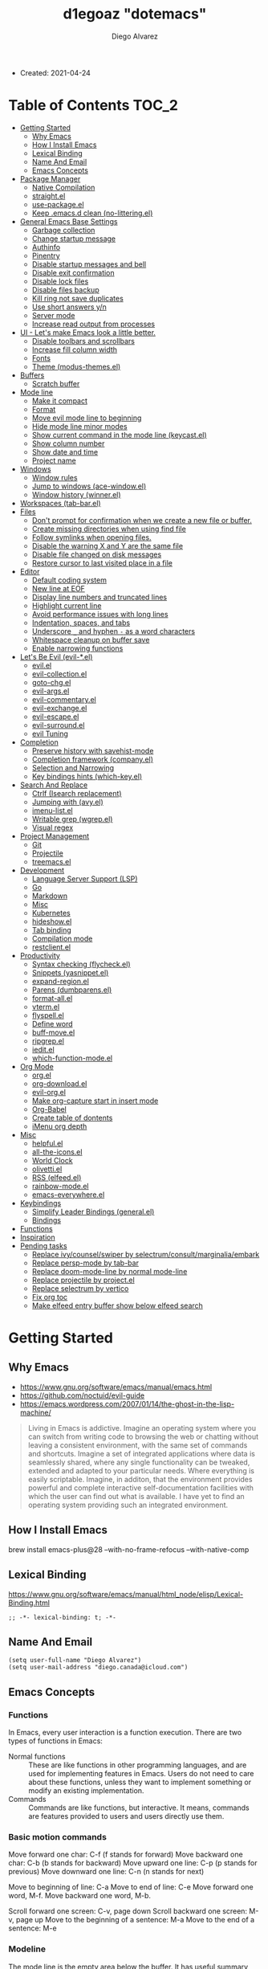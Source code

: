#+TITLE: d1egoaz "dotemacs"
#+AUTHOR: Diego Alvarez
#+EMAIL: diego.canada@icloud.com
#+DESCRIPTION: d1egoaz personal Emacs config.

+ Created: 2021-04-24

* Table of Contents                                                   :TOC_2:
- [[#getting-started][Getting Started]]
  - [[#why-emacs][Why Emacs]]
  - [[#how-i-install-emacs][How I Install Emacs]]
  - [[#lexical-binding][Lexical Binding]]
  - [[#name-and-email][Name And Email]]
  - [[#emacs-concepts][Emacs Concepts]]
- [[#package-manager][Package Manager]]
  - [[#native-compilation][Native Compilation]]
  - [[#straightel][straight.el]]
  - [[#use-packageel][use-package.el]]
  - [[#keep-emacsd-clean-no-litteringel][Keep .emacs.d clean (no-littering.el)]]
- [[#general-emacs-base-settings][General Emacs Base Settings]]
  - [[#garbage-collection][Garbage collection]]
  - [[#change-startup-message][Change startup message]]
  - [[#authinfo][Authinfo]]
  - [[#pinentry][Pinentry]]
  - [[#disable-startup-messages-and-bell][Disable startup messages and bell]]
  - [[#disable-exit-confirmation][Disable exit confirmation]]
  - [[#disable-lock-files][Disable lock files]]
  - [[#disable-files-backup][Disable files backup]]
  - [[#kill-ring-not-save-duplicates][Kill ring not save duplicates]]
  - [[#use-short-answers-yn][Use short answers y/n]]
  - [[#server-mode][Server mode]]
  - [[#increase-read-output-from-processes][Increase read output from processes]]
- [[#ui---lets-make-emacs-look-a-little-better][UI - Let's make Emacs look a little better.]]
  - [[#disable-toolbars-and-scrollbars][Disable toolbars and scrollbars]]
  - [[#increase-fill-column-width][Increase fill column width]]
  - [[#fonts][Fonts]]
  - [[#theme-modus-themesel][Theme (modus-themes.el)]]
- [[#buffers][Buffers]]
  - [[#scratch-buffer][Scratch buffer]]
- [[#mode-line][Mode line]]
  - [[#make-it-compact][Make it compact]]
  - [[#format][Format]]
  - [[#move-evil-mode-line-to-beginning][Move evil mode line to beginning]]
  - [[#hide-mode-line-minor-modes][Hide mode line minor modes]]
  - [[#show-current-command-in-the-mode-line-keycastel][Show current command in the mode line (keycast.el)]]
  - [[#show-column-number][Show column number]]
  - [[#show-date-and-time][Show date and time]]
  - [[#project-name][Project name]]
- [[#windows][Windows]]
  - [[#window-rules][Window rules]]
  - [[#jump-to-windows-ace-windowel][Jump to windows (ace-window.el)]]
  - [[#window-history-winnerel][Window history (winner.el)]]
- [[#workspaces-tab-barel][Workspaces (tab-bar.el)]]
- [[#files][Files]]
  - [[#dont-prompt-for-confirmation-when-we-create-a-new-file-or-buffer][Don't prompt for confirmation when we create a new file or buffer.]]
  - [[#create-missing-directories-when-using-find-file][Create missing directories when using find file]]
  - [[#follow-symlinks-when-opening-files][Follow symlinks when opening files.]]
  - [[#disable-the-warning-x-and-y-are-the-same-file][Disable the warning X and Y are the same file]]
  - [[#disable-file-changed-on-disk-messages][Disable file changed on disk messages]]
  - [[#restore-cursor-to-last-visited-place-in-a-file][Restore cursor to last visited place in a file]]
- [[#editor][Editor]]
  - [[#default-coding-system][Default coding system]]
  - [[#new-line-at-eof][New line at EOF]]
  - [[#display-line-numbers-and-truncated-lines][Display line numbers and truncated lines]]
  - [[#highlight-current-line][Highlight current line]]
  - [[#avoid-performance-issues-with-long-lines][Avoid performance issues with long lines]]
  - [[#indentation-spaces-and-tabs][Indentation, spaces, and tabs]]
  - [[#underscore-_-and-hyphen---as-a-word-characters][Underscore =_= and hyphen =-= as a word characters]]
  - [[#whitespace-cleanup-on-buffer-save][Whitespace cleanup on buffer save]]
  - [[#enable-narrowing-functions][Enable narrowing functions]]
- [[#lets-be-evil-evil-el][Let's Be Evil (evil-*.el)]]
  - [[#evilel][evil.el]]
  - [[#evil-collectionel][evil-collection.el]]
  - [[#goto-chgel][goto-chg.el]]
  - [[#evil-argsel][evil-args.el]]
  - [[#evil-commentaryel][evil-commentary.el]]
  - [[#evil-exchangeel][evil-exchange.el]]
  - [[#evil-escapeel][evil-escape.el]]
  - [[#evil-surroundel][evil-surround.el]]
  - [[#evil-tuning][evil Tuning]]
- [[#completion][Completion]]
  - [[#preserve-history-with-savehist-mode][Preserve history with savehist-mode]]
  - [[#completion-framework-companyel][Completion framework (company.el)]]
  - [[#selection-and-narrowing][Selection and Narrowing]]
  - [[#key-bindings-hints-which-keyel][Key bindings hints (which-key.el)]]
- [[#search-and-replace][Search And Replace]]
  - [[#ctrlf-isearch-replacement][Ctrlf (Isearch replacement)]]
  - [[#jumping-with-avyel][Jumping with (avy.el)]]
  - [[#imenu-listel][imenu-list.el]]
  - [[#writable-grep-wgrepel][Writable grep (wgrep.el)]]
  - [[#visual-regex][Visual regex]]
- [[#project-management][Project Management]]
  - [[#git][Git]]
  - [[#projectile][Projectile]]
  - [[#treemacsel][treemacs.el]]
- [[#development][Development]]
  - [[#language-server-support-lsp][Language Server Support (LSP)]]
  - [[#go][Go]]
  - [[#markdown][Markdown]]
  - [[#misc][Misc]]
  - [[#kubernetes][Kubernetes]]
  - [[#hideshowel][hideshow.el]]
  - [[#tab-binding][Tab binding]]
  - [[#compilation-mode][Compilation mode]]
  - [[#restclientel][restclient.el]]
- [[#productivity][Productivity]]
  - [[#syntax-checking-flycheckel][Syntax checking (flycheck.el)]]
  - [[#snippets-yasnippetel][Snippets (yasnippet.el)]]
  - [[#expand-regionel][expand-region.el]]
  - [[#parens-dumbparensel][Parens (dumbparens.el)]]
  - [[#format-allel][format-all.el]]
  - [[#vtermel][vterm.el]]
  - [[#flyspellel][flyspell.el]]
  - [[#define-word][Define word]]
  - [[#buff-moveel][buff-move.el]]
  - [[#ripgrepel][ripgrep.el]]
  - [[#ieditel][iedit.el]]
  - [[#which-function-modeel][which-function-mode.el]]
- [[#org-mode][Org Mode]]
  - [[#orgel][org.el]]
  - [[#org-downloadel][org-download.el]]
  - [[#evil-orgel][evil-org.el]]
  - [[#make-org-capture-start-in-insert-mode][Make org-capture start in insert mode]]
  - [[#org-babel][Org-Babel]]
  - [[#create-table-of-dontents][Create table of dontents]]
  - [[#imenu-org-depth][iMenu org depth]]
- [[#misc-1][Misc]]
  - [[#helpfulel][helpful.el]]
  - [[#all-the-iconsel][all-the-icons.el]]
  - [[#world-clock][World Clock]]
  - [[#olivettiel][olivetti.el]]
  - [[#rss-elfeedel][RSS (elfeed.el)]]
  - [[#rainbow-modeel][rainbow-mode.el]]
  - [[#emacs-everywhereel][emacs-everywhere.el]]
- [[#keybindings][Keybindings]]
  - [[#simplify-leader-bindings-generalel][Simplify Leader Bindings (general.el)]]
  - [[#bindings][Bindings]]
- [[#functions][Functions]]
- [[#inspiration][Inspiration]]
- [[#pending-tasks-47][Pending tasks]]
  - [[#replace-ivycounselswiper-by-selectrumconsultmarginaliaembark][Replace ivy/counsel/swiper by selectrum/consult/marginalia/embark]]
  - [[#replace-persp-mode-by-tab-bar][Replace persp-mode by tab-bar]]
  - [[#replace-doom-mode-line-by-normal-mode-line][Replace doom-mode-line by normal mode-line]]
  - [[#replace-projectile-by-projectel][Replace projectile by project.el]]
  - [[#replace-selectrum-by-vertico][Replace selectrum by vertico]]
  - [[#fix-org-toc][Fix org toc]]
  - [[#make-elfeed-entry-buffer-show-below-elfeed-search][Make elfeed entry buffer show below elfeed search]]

* Getting Started
** Why Emacs

- https://www.gnu.org/software/emacs/manual/emacs.html
- https://github.com/noctuid/evil-guide
- https://emacs.wordpress.com/2007/01/14/the-ghost-in-the-lisp-machine/

#+begin_quote
Living in Emacs is addictive. Imagine an operating system where you can switch from writing code to
browsing the web or chatting without leaving a consistent environment, with the same set of commands
and shortcuts. Imagine a set of integrated applications where data is seamlessly shared, where any
single functionality can be tweaked, extended and adapted to your particular needs. Where everything
is easily scriptable. Imagine, in additon, that the environment provides powerful and complete
interactive self-documentation facilities with which the user can find out what is available. I have
yet to find an operating system providing such an integrated environment.
#+end_quote

** How I Install Emacs

#+begin_example sh
brew install emacs-plus@28 --with-no-frame-refocus --with-native-comp
#+end_example

** Lexical Binding

https://www.gnu.org/software/emacs/manual/html_node/elisp/Lexical-Binding.html

#+begin_src elisp
;; -*- lexical-binding: t; -*-
#+end_src

** Name And Email

#+begin_src elisp
(setq user-full-name "Diego Alvarez")
(setq user-mail-address "diego.canada@icloud.com")
#+end_src

** Emacs Concepts
*** Functions
In Emacs, every user interaction is a function execution. There are two types of functions in Emacs:

- Normal functions ::
  These are like functions in other programming languages, and are used for implementing features in
  Emacs. Users do not need to care about these functions, unless they want to implement something or
  modify an existing implementation.
- Commands ::
  Commands are like functions, but interactive. It means, commands are features provided to users
  and users directly use them.

*** Basic motion commands


Move forward one char: C-f (f stands for forward)
Move backward one char: C-b (b stands for backward)
Move upward one line: C-p (p stands for previous)
Move downward one line: C-n (n stands for next)

Move to beginning of line: C-a
Move to end of line: C-e
Move forward one word, M-f.
Move backward one word, M-b.

Scroll forward one screen: C-v, page down
Scroll backward one screen: M-v, page up
Move to the beginning of a sentence: M-a
Move to the end of a sentence: M-e
*** Modeline
The mode line is the empty area below the buffer. It has useful summary information about the buffer
shown in the window.

*** Minibuffer
Minibuffer is the small area at the bottom of your Emacs screen.

*** Echo area

Minibuffer can be used for output as well. The echo area is used for displaying messages made with
the message primitive, and for echoing keystrokes.  Both Minibuffer and Echo Area, although serve
different purposes, share the same physical space.

*** Frames

An application window in an operating system is called a Frame in Emacs.

*** Window

Emacs can split your frame area into multiple smaller areas. Each such area is called a window.

*** Tutorial
- https://tuhdo.github.io/emacs-tutor.html
  -

* Package Manager
** Native Compilation

Silence compiler warnings as they can be pretty disruptive.

#+begin_src elisp
(setq native-comp-async-report-warnings-errors nil)
(setq native-comp-async-query-on-exit t)
(setq native-comp-async-jobs-number 4)
(setq native-comp-deferred-compilation t)
#+end_src

** straight.el

[[https://github.com/raxod502/straight.el][straight.el]] operates by cloning Git repositories and then symlinking files into Emacs' load path.

=straight-use-package= package name is a *symbol* not a string.
*straight configuration is done in =early-init.el=*

*** Update Packages

Update packages (pull in changes, then freeze), this creates
=~/.config/emacs/straight/versions/default.el=, this lockfile should be checked in.

#+begin_example elisp
(straight-pull-all)
(straight-freeze-versions)
#+end_example

*** Rollback/Re-Install Packages

Read version lockfile and restore package versions to those listed.

#+begin_example elisp
(straight-thaw-versions)
#+end_example

** use-package.el

A common use-package declaration looks like this:

#+begin_example elisp
(use-package <package-name>
   ;; The :init configuration is always executed (Not lazy)
    :init
   ;; <commands to auto load>
    :commands
   ;; Configure other variables and modes in the :config section,
   ;; after lazily loading the package.
    :config
   ;; key bindings for this package>
    :bind)
#+end_example

Package =use-package= provides a handy macro by the same name which is essentially a wrapper around
=with-eval-after-load= with a lot of handy syntactic sugar and useful features.

*=use-package= is installed in early-init.el.*

** Keep .emacs.d clean (no-littering.el)

#+begin_src elisp
(use-package no-littering
  :config
  (setq custom-file (no-littering-expand-etc-file-name "custom.el"))
  (setq auto-save-file-name-transforms
        `((".*" ,(no-littering-expand-var-file-name "auto-save/") t))))
#+end_src

* General Emacs Base Settings
** Garbage collection

Enforce a sneaky Garbage Collection strategy to minimize GC interference with user activity.  During
normal use a high GC threshold is set.  When idling GC is triggered and a low threshold is set.

This is important as Emacs just dies trying to collect GC due to the huge initial GC threshold in
=early-init.el=.

#+begin_src elisp
(use-package gcmh
  :config
  (gcmh-mode 1))
#+end_src

** Change startup message

#+begin_src elisp
(setq-default initial-scratch-message ";; Happy hacking d1egoaz - Emacs ♥\n\n")
#+end_src

** Authinfo

Sensitive credentials.

#+begin_src elisp
(setq auth-sources '("~/.authinfo.gpg"))
#+end_src

** Pinentry

Emacs can be prompted for the PIN of GPG private keys.

#+begin_src elisp
(setq epg-pinentry-mode 'loopback)
#+end_src

** Disable startup messages and bell

#+begin_src elisp
(setq inhibit-startup-screen t)
(setq inhibit-startup-message t)

(setq ring-bell-function 'ignore)
(setq visible-bell nil)
#+end_src

** Disable exit confirmation

#+begin_src elisp
(setq confirm-kill-emacs nil)
#+end_src

** Disable lock files

Disables .#file.ext creation.

#+begin_src elisp
(setq  create-lockfiles nil)
#+end_src

** Disable files backup

#+begin_src elisp
(setq delete-by-moving-to-trash t)
(setq make-backup-files nil)
(setq vc-make-backup-files nil)
(setq auto-save-default nil)
#+end_src

** Kill ring not save duplicates

Remove duplicates in the kill ring.

#+begin_src elisp
(setq kill-do-not-save-duplicates t)
#+end_src

** Use short answers y/n

yes-or-no-p uses shorter answers "y" or "n".

#+begin_src elisp
(setq use-short-answers t) ; new in Emacs28
#+end_src

** Server mode

Start the Emacs server from this instance so that all =emacsclient= calls are routed here.

#+begin_src elisp
(server-start)
#+end_src

** Increase read output from processes

Increase how much is read from processes in a single chunk (default is 4kb). This is further
increased by our more expensive LSP module, and where needed. LSP is improved by increasing this
value.

#+begin_src elisp
(setq read-process-output-max (* 1024 1024)) ;; 1mb
#+end_src

* UI - Let's make Emacs look a little better.
** Disable toolbars and scrollbars

#+begin_src elisp
(tool-bar-mode -1)
(scroll-bar-mode -1)
(menu-bar-mode 1) ; I do like to have the menu-bar available to use when I break Emacs :D
#+end_src

** Increase fill column width

#+begin_src elisp
(setq-default fill-column 80)
#+end_src

** Fonts
*** Setting The Font Face

#+begin_src elisp
(set-face-attribute 'variable-pitch nil :font "Helvetica")
(set-face-attribute 'fixed-pitch nil :font "Iosevka SS08-14")
(set-face-attribute 'variable-pitch nil :font "Helvetica-14")
(set-face-attribute 'font-lock-comment-face nil :slant 'italic)
(set-face-attribute 'font-lock-keyword-face nil :slant 'italic)

;; Needed if using emacsclient. Otherwise, your fonts will be smaller than expected.
(add-to-list 'default-frame-alist '(font . "Iosevka SS08-14"))
#+end_src

*** Configure emoji font 😎

Copied from https://github.com/dunn/company-emoji

#+begin_src elisp
(defun diego--set-emoji-font (frame)
  "Adjust the font settings of FRAME so Emacs can display emoji properly."
  (set-fontset-font t 'symbol (font-spec :family "Apple Color Emoji") frame 'prepend))

;; For when Emacs is started in GUI mode:
(diego--set-emoji-font nil)

;; Hook for when a frame is created with emacsclient
;; see https://www.gnu.org/software/emacs/manual/html_node/elisp/Creating-Frames.html
(add-hook 'after-make-frame-functions #'diego--set-emoji-font)
#+end_src

*** Zooming In and Out

CTRL plus =/- for zooming in/out.

#+begin_src elisp
(global-set-key (kbd "s-=") #'text-scale-increase)
(global-set-key (kbd "s--") #'text-scale-decrease)
#+end_src

** Theme (modus-themes.el)
#+begin_src elisp
(use-package modus-themes
  :init

  (setq modus-themes-completions 'moderate) ; {nil,'moderate,'opinionated}
  (setq modus-themes-fringes 'subtle) ; {nil,'subtle,'intense}
  (setq modus-themes-headings '((1 . section) (2 . rainbow-line) (t . no-bold))) ; Lots of options---continue reading the manual
  (setq modus-themes-hl-line 'underline-accented)
  ;; (setq modus-themes-mode-line '3d)
  (setq modus-themes-org-blocks 'gray-background)
  (setq modus-themes-paren-match 'intense-bold) ; {nil,'subtle-bold,'intense,'intense-bold}
  (setq modus-themes-prompts 'intense-accented)
  (setq modus-themes-region 'bg-only) ; {nil,'no-extend,'bg-only,'bg-only-no-extend}
  (setq modus-themes-scale-1 1.1)
  (setq modus-themes-scale-2 1.15)
  (setq modus-themes-scale-3 1.21)
  (setq modus-themes-scale-4 1.27)
  (setq modus-themes-scale-5 1.33)
  (setq modus-themes-scale-headings t)
  (setq modus-themes-slanted-constructs t) ; use slanted text (italics) unless it is absolutely necessary, strings and code comments
  (setq modus-themes-subtle-line-numbers t)
  (setq x-underline-at-descent-line t) ; to make the underline not break bottom part of letters, like g (setq modus-themes-syntax 'all-syntax) ; Lots of options---continue reading the manual

  ;; Load the theme files before enabling a theme
  (modus-themes-load-themes)
  :config
  ;; Load the theme of your choice:
  ;;(modus-themes-load-operandi)
  (modus-themes-load-vivendi)
  :bind ("<f5>" . #'modus-themes-toggle))
#+end_src

* Buffers
** Scratch buffer

*** Protect scratch buffer against accidental kill

#+begin_src elisp
(with-current-buffer "*scratch*"
  (emacs-lock-mode 'kill))
#+end_src

*** Initial major mode
#+begin_src elisp
(setq initial-major-mode 'org-mode)
#+end_src

*** Persistent scratch across sessions

#+begin_src elisp
(use-package persistent-scratch
  :init
  (setq persistent-scratch-scratch-buffer-p-function #'(lambda ()(string-match "^*scratch" (buffer-name))))

  (defun diego/make-new-scratch-buffer ()
    "New temporary scratch buffer with a random name."
    (interactive)
    (switch-to-buffer (concat (make-temp-name "*scratch-") "*"))
    (org-mode))

  (defun diego/make-new-scratch-buffer-go-babel ()
    "New temporary scratch buffer with a random name with go-babel enabled."
    (interactive)
    (switch-to-buffer (concat (make-temp-name "*scratch-go") "*"))
    (insert "
\#+begin_src go
package main
import \"fmt\"
func main() {
    fmt.Println(\"hello d1egoaz\")
}
\#+end_src
")
    (org-mode))
  :config
  (persistent-scratch-setup-default))
#+end_src

* Mode line

** Make it compact

#+begin_src elisp
(setq mode-line-compact t)
#+end_src

** Format

#+begin_src elisp
(defun diego/current-tab-name ()
  (interactive)
  (alist-get 'name (tab-bar--current-tab)))

(setq-default mode-line-format
              '("%e"
                mode-line-front-space
                "[" (:eval (diego/current-tab-name)) "]"
                " "
                mode-line-buffer-identification  " "
                mode-line-position
                minions-mode-line-modes
                (vc-mode vc-mode) " "
                mode-line-misc-info
                mode-line-mule-info
                mode-line-client
                mode-line-modified
                mode-line-remote
                mode-line-frame-identification
                mode-line-end-spaces))
#+end_src

** Move evil mode line to beginning

#+begin_src elisp
(setq evil-mode-line-format '(before . mode-line-front-space))
#+end_src

** Hide mode line minor modes

#+begin_src elisp
(use-package minions
  :config
  (setq minions-mode-line-lighter "+")
  (setq minions-direct '(flymake-mode lsp-mode compilation-shell-minor-mode))
  (minions-mode 1))
#+end_src

** Show current command in the mode line (keycast.el)

[[https://github.com/tarsius/keycast][Keycast]] mode shows the current command and its key or mouse binding in the mode line, and updates
them whenever another command is invoked.

#+begin_src elisp
(use-package moody) ; required by keycast window predicate

(use-package keycast
  :after moody
  :config
  (setq keycast-window-predicate 'moody-window-active-p)
  (setq keycast-separator-width 1)
  (setq keycast-remove-tail-elements nil)
  (dolist (input '(self-insert-command
                   org-self-insert-command))
    (add-to-list 'keycast-substitute-alist `(,input "." "Typing…")))

  (dolist (event '(mouse-event-p
                   mouse-movement-p
                   mwheel-scroll))
    (add-to-list 'keycast-substitute-alist `(,event nil)))

  (define-minor-mode keycast-mode
    "Show current command and its key binding in the mode line."
    :global t
    (if keycast-mode
        (add-hook 'pre-command-hook 'keycast--update t)
      (remove-hook 'pre-command-hook 'keycast--update)))

  (add-to-list 'global-mode-string '("" mode-line-keycast " "))
  (set-face-attribute 'keycast-key nil :height 1.0)
  (set-face-attribute 'keycast-command nil :height 0.5)
  (keycast-mode 1))
#+end_src

** Show column number

#+begin_src elisp
(column-number-mode 1) ; Show column number next to line number in mode line
(setq mode-line-position-column-line-format '(" (%l,%c)"))
#+end_src

** Show date and time

#+begin_src elisp
(use-package time
  :init
  (setq display-time-format "%l:%M%p %Y-%m-%d")
  (setq display-time-interval 60)
  (setq display-time-default-load-average nil))
#+end_src

** Project name

#+begin_src elisp
(setq projectile-mode-line-function #'(lambda () (format " Proj[%s]" (projectile-project-name))))
#+end_src

* Windows
** Window rules

The =display-buffer-alist= is a rule-set for controlling the placement of windows.

#+begin_src elisp
;; Clicking a link from the *Help* buffer opens source code in the same window:

(defun diego--display-buffer-from-help-p (b _a)
  (unless current-prefix-arg
    (with-current-buffer (window-buffer)
      (print major-mode)
      (or
       (eq major-mode 'help-mode)
       (eq major-mode 'helpful-mode)))))

(setq display-buffer-alist
      `(
        ;; top side window
        ("\\*\\(world-clock\\).*"
         (display-buffer-in-side-window)
         (window-height . 0.16)
         (side . top)
         (slot . -1))
        ("\\*\\(Flymake\\|Package-Lint\\|vc-git :\\).*"
         (display-buffer-in-side-window)
         (window-height . 0.16)
         (side . top)
         (slot . 0))
        ("\\*Messages.*"
         (display-buffer-in-side-window)
         (window-height . 0.16)
         (side . top)
         (slot . 1))
        ("\\*\\(Backtrace\\|Warnings\\|Compile-Log\\)\\*"
         (display-buffer-in-side-window)
         (window-height . 0.16)
         (side . top)
         (slot . 2)
         (window-parameters . ((no-other-window . t))))
        ;; bottom side window
        ("\\*\\(Embark\\)?.*Completions.*"
         (display-buffer-in-side-window)
         (side . bottom)
         (slot . 0)
         (window-parameters . ((no-other-window . t)
                               (mode-line-format . none))))
        ("\\*kubel -.*"
         (display-buffer-in-side-window)
         (window-height . 0.8)
         (side . bottom)
         (slot . 0))
        ;; left side window
        ("\\*Help.*"
         (display-buffer-in-side-window)
         (window-width . 0.30)
         (side . left)
         (slot . 0))
        ;; if buffer is opened from a help* mode, open it in that window
        (diego--display-buffer-from-help-p
         (display-buffer-in-side-window)
         ;; display-buffer-in-side-window
         (window-width . 0.30)
         (side . left)
         (slot . 0))
        ;; right side window
        ("\\*compilation\\*"
         (display-buffer-in-side-window)
         (window-width . 0.40)
         (side . right)
         (slot . 0))
        ;; bottom buffer (NOT side window)
        ("\\*\\vc-\\(incoming\\|outgoing\\).*"
         (display-buffer-at-bottom))
        ("\\*\\(Output\\|Register Preview\\).*"
         (display-buffer-at-bottom))
        ("\\*.*\\(e?shell\\|v?term\\).*"
         (display-buffer-reuse-mode-window display-buffer-at-bottom)
         (window-height . 0.2))
        ;; below currect window
        ("\\*Calendar.*"
         (display-buffer-reuse-mode-window display-buffer-below-selected)
         (window-height . shrink-window-if-larger-than-buffer))
        ("\\*elfeed-search\\*"
         (display-buffer-in-tab)
         (tab-name . "*elfeed*"))
        ("\\*elfeed-entry\\*"
         (display-buffer-reuse-mode-window display-buffer-below-selected)
         (window-height . shrink-window-if-larger-than-buffer))
        ;; custom rules
        ;; tabs
        ("\\*scratch.*"
         (display-buffer-in-tab (tab-name . "*scratch*")))
        ;; open buffers in its respective tab, if tab doesn't exist, create it
        ((lambda (b _a)
           (buffer-local-value 'buffer-file-name
                               (get-buffer b)))
         display-buffer-in-tab
         (tab-name lambda
                   (b _a)
                   (let
                       ((root
                         (vc-git-root
                          (buffer-file-name b))))
                     ;; (message root)
                     (if root
                         (diego/project-name-from-root root)
                       "*special*"))))
        ))
(setq window-combination-resize t)
(setq even-window-sizes 'height-only)
(setq window-sides-vertical nil)
(setq switch-to-buffer-in-dedicated-window 'pop)
(add-hook 'help-mode-hook #'visual-line-mode)
(add-hook 'custom-mode-hook #'visual-line-mode)
(define-key global-map (kbd "<f6>") #'window-toggle-side-windows)

;; (Let ((map global-map))
;;   (define-key map (kbd "s-n") #'next-buffer)
;;   (define-key map (kbd "s-p") #'previous-buffer)
;;   (define-key map (kbd "s-o") #'other-window)
;;   (define-key map (kbd "s-2") #'split-window-below)
;;   (define-key map (kbd "s-3") #'split-window-right)
;;   (define-key map (kbd "s-0") #'delete-window)
;;   (define-key map (kbd "s-1") #'delete-other-windows)
;;   (define-key map (kbd "s-!") #'delete-other-windows-vertically) ; s-S-1
;;   (define-key map (kbd "s-5") #'delete-frame)
;;   (define-key map (kbd "C-x _") #'balance-windows)      ; underscore
;;   (define-key map (kbd "C-x -") #'fit-window-to-buffer) ; hyphen
;;   (define-key map (kbd "C-x +") #'balance-windows-area)
;;   (define-key map (kbd "s-q") #'window-toggle-side-windows)
;;   (define-key map (kbd "C-x }") #'enlarge-window)
;;   (define-key map (kbd "C-x {") #'shrink-window)
;;   (define-key map (kbd "C-x >") #'enlarge-window-horizontally) ; override `scroll-right'
;;   (define-key map (kbd "C-x <") #'shrink-window-horizontally)) ; override `scroll-left'
;; (let ((map resize-window-repeat-map))
;;   (define-key map ">" #'enlarge-window-horizontally)
;;   (define-key map "<" #'shrink-window-horizontally)))
#+end_src

#+begin_src elisp
(defun split-window-horizontally-3 ()
  (interactive)
  (delete-other-windows)
  (split-window-horizontally)
  (split-window-horizontally)
  (balance-windows)
  (other-window -1))

(defun follow-mode-3 ()
  (interactive)
  (split-window-horizontally-3)
  (follow-mode 1))
#+end_src
** Jump to windows (ace-window.el)

Package for selecting a window to switch to.
https://github.com/abo-abo/ace-window

- Change the action midway:

You can also start by calling ace-window and then decide to switch the action to delete or swap etc. By default the bindings are:

x - delete window
m - swap windows
M - move window
c - copy window
j - select buffer
n - select the previous window
u - select buffer in the other window
c - split window fairly, either vertically or horizontally
v - split window vertically
b - split window horizontally
o - maximize current window
? - show these command bindings

#+begin_src elisp
(use-package ace-window
  :config
  (setq aw-keys '(?a ?s ?d ?f ?g ?h ?j ?k ?l)))
#+end_src

(defvar aw-dispatch-alist
'((?x aw-delete-window "Delete Window")
(?m aw-swap-window "Swap Windows")
(?M aw-move-window "Move Window")
(?c aw-copy-window "Copy Window")
(?j aw-switch-buffer-in-window "Select Buffer")
(?n aw-flip-window)
(?u aw-switch-buffer-other-window "Switch Buffer Other Window")
(?c aw-split-window-fair "Split Fair Window")
(?v aw-split-window-vert "Split Vert Window")
(?b aw-split-window-horz "Split Horz Window")
(?o delete-other-windows "Delete Other Windows")
(?? aw-show-dispatch-help))
"List of actions for `aw-dispatch-default'.")

** Window history (winner.el)

Winner is a built-in tool that keeps a record of buffer and window layout changes.

#+begin_src elisp
(use-package winner
  :config
  (add-hook 'after-init-hook #'winner-mode))
#+end_src

* Workspaces (tab-bar.el)

#+begin_src elisp
(use-package tab-bar
  :after projectile
  :config
  (defun diego/name-tab-by-project-or-default ()
    "Return project name if in a project, or default tab-bar name if not.
The default tab-bar name uses the buffer name."
    (interactive)
    (let ((project-name (projectile-project-name)))
      (if (string= "-" project-name)
          (tab-bar-tab-name-current)
        (projectile-project-name))))

  (setq tab-bar-mode t)

  ;; Get the current tab name for use in some other display
  (defun diego/current-tab-name ()
    (interactive)
    (alist-get 'name (tab-bar--current-tab)))

  (defun diego/tab--tab-bar-tabs ()
    (mapcar (lambda (tab)
              (alist-get 'name tab))
            (tab-bar-tabs)))

  (defun diego/get-buffer-tab ()
    (interactive)
    (let* (
           (tabs (diego/tab--tab-bar-tabs))
           (proj (projectile-project-name))
           )
      ;; (message "Project: %s " proj)
      ;; (message "member?: %s " (member proj tabs))
      (if (member proj tabs)
          (progn
            ;; (message ">> switching to existing project")
            (tab-switch proj))
        (progn
          ;; (message ">> new tab %s" proj)
          (tab-new)
          (tab-rename proj)))))

  (defun diego/create-or-select-tab ()
    (interactive)
    (let* (
           (tabs (diego/tab--tab-bar-tabs))
           (proj (projectile-project-name))
           )
      ;; (message "Project: %s " proj)
      ;; (message "member?: %s " (member proj tabs))
      (if (member proj tabs)
          (progn
            ;; (message ">> switching to existing project")
            (tab-switch proj))
        (progn
          ;; (message ">> new tab %s" proj)
          (tab-new)
          (tab-rename proj)))))

  (defun diego/project-name-from-root (project-root)
    (file-name-nondirectory (directory-file-name project-root)))
  (global-tab-line-mode 1))

;; https://emacs.stackexchange.com/a/64486
;; (push '(
;;         (lambda (b _a) (buffer-local-value 'buffer-file-name (get-buffer b)))
;;         .
;;         (display-buffer-in-tab (tab-name . (lambda (b _a)
;;                                              (let ((root (vc-git-root (buffer-file-name b))))
;;                                                (if root
;;                                                    (diego/project-name-from-root root)
;;                                                  "*special*")))))
;;         ) display-buffer-alist)

(defun my/find-vc-root ()
  "Retuns the repository root as per [vc]."
  (vc-git-root (buffer-file-name)))

(use-package tab-bar-echo-area
  :config
  (tab-bar-echo-area-mode 1))
#+end_src

* Files
** Don't prompt for confirmation when we create a new file or buffer.

#+begin_src elisp
(setq confirm-nonexistent-file-or-buffer nil)
#+end_src

** Create missing directories when using find file

Create missing directories when we open a file that doesn't exist under a directory tree that may not exist.

#+begin_src elisp
(defun diego/my-create-non-existent-directory ()
  "Automatically create missing directories when creating new files."
  (unless (file-remote-p buffer-file-name)
    (let ((parent-directory (file-name-directory buffer-file-name)))
      (and (not (file-directory-p parent-directory))
           (y-or-n-p (format "Directory `%s' does not exist! Create it?" parent-directory))
           (progn (make-directory parent-directory 'parents)
                  t)))))
(add-to-list 'find-file-not-found-functions #'diego/my-create-non-existent-directory)
#+end_src

** Follow symlinks when opening files.

#+begin_src elisp
(setq vc-follow-symlinks t)
(setq find-file-visit-truename t)
#+end_src

** Disable the warning X and Y are the same file

Which normally appears when you visit a symlinked file by the same name.

#+begin_src  elisp
(setq find-file-suppress-same-file-warnings t)
#+end_src

** Disable file changed on disk messages

Turn the delay on auto-reloading from 5 seconds down to 1 second.  We have to do this before turning
on =auto-revert-mode= for the change to take effect.

#+begin_src elisp
(setq auto-revert-interval 1)
(setq revert-without-query '(".*")) ; disables prompt
(global-auto-revert-mode 1)
#+end_src

** Restore cursor to last visited place in a file

This means when you visit a file, point goes to the last place where it was when you previously
visited the same file.

#+begin_src elisp
(save-place-mode 1)
#+end_src

* Editor
** Default coding system

#+begin_src elisp
(set-default-coding-systems 'utf-8)
#+end_src

** New line at EOF

Add a newline automatically at the end of the file.

#+begin_src elisp
(setq require-final-newline t)
#+end_src

** Display line numbers and truncated lines

#+begin_src elisp
;; Explicitly define a width to reduce the cost of on-the-fly computation
(setq-default display-line-numbers-width 3)

;; Show absolute line numbers for narrowed regions to make it easier to tell the
;; buffer is narrowed, and where you are, exactly.
(setq-default display-line-numbers-widen t)

;; Enable line numbers in most text-editing modes.
(setq display-line-numbers-type 'relative)
(add-hook 'prog-mode-hook #'display-line-numbers-mode)
(add-hook 'text-mode-hook #'display-line-numbers-mode)
(add-hook 'conf-mode-hook #'display-line-numbers-mode)
(global-visual-line-mode 1)
#+end_src

** Highlight current line

#+begin_src elisp
(global-hl-line-mode 1)
#+end_src

** Avoid performance issues with long lines

When the lines in a file are so long that performance could suffer to an unacceptable degree, we say
"so long" to the slow modes and options enabled in that buffer, and invoke something much more basic
in their place.

#+begin_src elisp
(global-so-long-mode 1)
#+end_src

** Indentation, spaces, and tabs

Favor spaces over tabs.

#+begin_src elisp
(setq-default indent-tabs-mode nil)
(setq-default tab-width 4)
#+end_src

Make =tabify= and =untabify= only affect indentation. Not tabs/spaces in the middle of a line.
#+begin_src elisp
(setq tabify-regexp "^\t* [ \t]+")
#+end_src

** Underscore =_= and hyphen =-= as a word characters

An underscore =_= is a word character in Vim. This means that word motions like w skip over
underlines in a sequence of letters as if it was a letter itself. In contrast, in Evil the
underscore is often a non-word character like operators, e.g. +.

#+begin_src elisp
(defun diego--treat-chars-as-word-char ()
  ;; (modify-syntax-entry ?/ "w")
  (modify-syntax-entry ?_ "w")
  (modify-syntax-entry ?- "w"))
(add-hook 'after-change-major-mode-hook #'diego--treat-chars-as-word-char)
#+end_src

** Whitespace cleanup on buffer save

#+begin_src elisp
(add-hook 'before-save-hook #'whitespace-cleanup)
#+end_src

** Enable narrowing functions

#+begin_src elisp
(put 'narrow-to-defun  'disabled nil)
(put 'narrow-to-page   'disabled nil)
(put 'narrow-to-region 'disabled nil)
#+end_src

* Let's Be Evil (evil-*.el)

- Cutting and Pasting ::
In emacs, cutting is called killing. Pasting is called yanking.

- Point and Mark ::
The point refers to the cursor. The mark refers to the other side of a selected region (the “active region”).

- Guides ::
https://github.com/noctuid/evil-guide

** evil.el

[[https://github.com/emacs-evil/evil][evil]] is a 'vi' layer for Emacs.

#+begin_src elisp
(use-package evil
  :init
  (setq evil-kill-on-visual-paste nil) ; don't add the replaced text to the kill ring
  (setq evil-want-integration t) ;; This is optional since it's already set to t by default.
  (setq evil-want-keybinding nil) ; so we can use evil-collection
  (setq evil-want-minibuffer nil)
  (setq evil-want-C-u-scroll t)
  (setq evil-want-C-d-scroll t)
  (setq evil-want-C-i-jump t)
  (setq evil-want-C-u-delete t) ; when insert mode
  (setq evil-undo-system 'undo-redo) ; default to natively Emacs 28
  :config
  (evil-mode 1))
#+end_src

** evil-collection.el

[[https://github.com/emacs-evil/evil-collection][evil-collection]] are Evil bindings for the parts of Emacs that Evil does not cover properly by default, such as
help-mode, M-x calendar, Eshell and more. Some bindings don't make sense, so I'm just enabling it per mode.

Motion ([, ], {, }, (, ), gj, gk, C-j, C-k)

#+begin_src elisp
(use-package evil-collection
  :after (evil general magit)
  :init
  (setq evil-collection-company-use-tng nil) ; I don't want that completion experience
  (setq evil-collection-mode-list nil) ; I don't want surprises, I'll enable it manually by mode
  (setq evil-collection-key-blacklist '("SPC" "SPC m" "C-SPC" "M-SPC" "gd" "gf" "K" "gr" "gR" "[" "]" "gz" "<escape>"))
  (setq evil-collection-setup-minibuffer nil) ; don't setup Vim style bindings in the minibuffer.
  (setq evil-collection-setup-debugger-keys nil)
  :config
  (evil-collection-init '(calendar comint company compile dired docker docview ediff elfeed elisp-mode elisp-refs eshell flycheck flymake go-mode help helpful ibuffer imenu imenu-list magit ocurr popup vterm wgrep which-key xref))
  (evil-collection-magit-setup)
  ;; q is enough; ESC is way too easy for a vimmer to accidentally press,
  ;; especially when traversing modes in magit buffers.
  ;;(evil-define-key* 'normal magit-status-mode-map [escape] nil)
  ;; Some extra vim-isms I thought were missing from upstream
  (evil-define-key* '(normal visual) magit-mode-map
    "zt" #'evil-scroll-line-to-top
    "zz" #'evil-scroll-line-to-center
    "zb" #'evil-scroll-line-to-bottom
    "gi" #'forge-jump-to-issues
    "gm" #'forge-jump-to-pullreqs
    "gr" #'magit-refresh))
;; A more intuitive behavior for TAB in magit buffers:
;; (define-key! 'normal
;;   (magit-status-mode-map
;;    magit-stash-mode-map
;;    magit-revision-mode-map
;;    magit-process-mode-map
;;    magit-diff-mode-map)
;;   [tab] #'magit-section-toggle)

#+end_src

** goto-chg.el

g; and g,

#+begin_src elisp
(use-package goto-chg :after evil)
#+end_src

** evil-args.el

Motions and text objects for delimited arguments.

For example, =cia~ (~ia= inner arg) transforms:
#+begin_example
function(ar|g1, arg2, arg3)
function(|, arg2, arg3)
#+end_example

=daa= (=aa= outer arg) transforms:
#+begin_example
function(ar|g1, arg2, arg3)
function(|arg2, arg3)
#+end_example

#+begin_src elisp
(use-package evil-args
  :after evil
  :config
  (setq evil-args-delimiters '("," ";" " ")); include space to use in lisp
  :bind (:map evil-inner-text-objects-map
              ("a" . #'evil-inner-arg)
              :map evil-outer-text-objects-map
              ("a" . #'evil-outer-arg)
              :map evil-normal-state-map
              ("L" . #'evil-forward-arg)
              ("H" . #'evil-backward-arg)
              :map evil-motion-state-map
              ("H" . #'evil-backward-arg)
              ("L" . #'evil-forward-arg)))
#+end_src

** evil-commentary.el

evil-commentary is an Emacs package for evil-mode that intends to make it easy to comment out (lines of) code:

=gcc= comments out a line (takes a count)
=gc~ comments out the target of a motion, e.g. ~gcap= to comment out a paragraph (normal state) and gc to comment out the selection (visual state).

#+begin_src elisp
(use-package evil-commentary
  :straight (:build (autoloads native-compile))
  :after evil
  :config
  (evil-commentary-mode 1))
#+end_src

** evil-exchange.el

Easy text exchange operator for Evil.

gx (evil-exchange)

On the first use, define (and highlight) the first {motion} to exchange. On the second use, define the second {motion} and perform the exchange.

gX (evil-exchange-cancel)

Notes
gx (and gX) can also be used from visual mode, which is sometimes easier than coming up with the right {motion}
If you're using the same motion again (e.g. exchanging two words using gxiw), you can use . (evil-repeat) the second time.
gxx exchanges lines.

#+begin_src elisp
(use-package evil-exchange
  :after evil
  :config
  (evil-exchange-install))
#+end_src

** evil-escape.el

Customizable key sequence to escape from insert state and everything else in Emacs.

#+begin_src elisp
(use-package evil-escape
  :after evil
  :commands evil-escape
  :init
  (setq evil-escape-excluded-states '(normal visual multiedit emacs motion))
  (setq evil-escape-delay 0.15)
  (setq-default evil-escape-key-sequence "jk")
  (evil-define-key* '(insert replace visual operator) 'global "\C-g" #'evil-escape)
  :config
  (evil-escape-mode 1))
#+end_src

** evil-surround.el

Add surrounding

You can surround in visual-state with S<textobject> or gS<textobject>. Or in normal-state with
ys<textobject> or yS<textobject>.  Change surrounding

You can change a surrounding with cs<old-textobject><new-textobject>.
Delete surrounding

You can delete a surrounding with ds<textobject>.

#+begin_src elisp
(use-package evil-surround
  :after evil
  :config
  (global-evil-surround-mode 1))
#+end_src

** evil Tuning
*** Change cursor color evil-mode

#+begin_src elisp
(setq evil-insert-state-cursor '((bar . 2) "#ff00ff"))
(setq evil-normal-state-cursor '(box "#ff00ff"))
#+end_src

*** Stay on the original character when leaving insert mode

#+begin_src elisp
(setq evil-move-cursor-back nil)
(setq evil-shift-round nil)
#+end_src

*** Make magit commit buffer start in insert mode

#+begin_src elisp
(add-hook 'with-editor-mode-hook #'evil-insert-state)
#+end_src

* Completion

** Preserve history with savehist-mode

#+begin_src elisp
(use-package savehist
  :init
  (savehist-mode)
  :config
  (setq   history-delete-duplicates t))
#+end_src

** Completion framework (company.el)

Company is a modular completion framework. Modules for retrieving completion
candidates are called backends, modules for displaying them are frontends.

#+begin_src elisp
(use-package company
  :config
  (setq company-idle-delay 0.1)
  (setq company-minimum-prefix-length 1)
  (setq company-require-match 'never)
  (setq company-frontends
        '(company-pseudo-tooltip-frontend  ; always show candidates in overlay tooltip
          company-echo-metadata-frontend))  ; show selected candidate docs in echo area
  (setq company-auto-complete nil)
  (setq company-auto-complete-chars nil)

  ;; Only search the current buffer for `company-dabbrev' (a backend that
  ;; suggests text your open buffers). This prevents Company from causing
  ;; lag once you have a lot of buffers open.
  (setq company-dabbrev-other-buffers nil)

  ;; Make `company-dabbrev' fully case-sensitive, to improve UX with
  ;; domain-specific words with particular casing.
  (setq company-dabbrev-ignore-case nil)
  (setq company-dabbrev-downcase nil)

  ;; When candidates in the autocompletion tooltip have additional
  ;; metadata, like a type signature, align that information to the
  ;; right-hand side. This usually makes it look neater.
  (setq company-tooltip-align-annotations t)

  (eldoc-add-command #'company-complete-selection
                     #'company-complete-common
                     #'company-capf
                     #'company-abort)

  ;; Always display the entire suggestion list onscreen, placing it
  ;; above the cursor if necessary.
  (setq company-tooltip-limit 20)
  (setq company-tooltip-minimum company-tooltip-limit)
  (global-company-mode 1))
#+end_src

** Selection and Narrowing

Vertico, Consult, Embark, Marginalia, and Orderless.
Individual packages that work well together.

I am loving this new combination of tools. Lightweight and fast.

*** vertico.el

#+begin_src elisp
(use-package vertico
  :init
  (vertico-mode)
  :config
  (setq vertico-cycle t))



;; Allow reuse of minibuffer histry (like helm/ivy-resume or selectrum-last
(use-package uchronia
  :straight (:type git :host github :repo "minad/uchronia")
  :hook (after-init . uchronia-mode))
#+end_src

#+begin_src elisp
(use-package emacs
  :init
  ;; Add prompt indicator to `completing-read-multiple'.
  (defun crm-indicator (args)
    (cons (concat "[CRM] " (car args)) (cdr args)))
  (advice-add #'completing-read-multiple :filter-args #'crm-indicator)

  ;; Grow and shrink minibuffer
  (setq resize-mini-windows 'grow-only)

  ;; Do not allow the cursor in the minibuffer prompt
  (setq minibuffer-prompt-properties
        '(read-only t cursor-intangible t face minibuffer-prompt))
  (add-hook 'minibuffer-setup-hook #'cursor-intangible-mode)

  ;; Enable indentation+completion using the TAB key.
  ;; `completion-at-point' is often bound to M-TAB.
  (setq tab-always-indent 'complete)
  (setq enable-recursive-minibuffers t))
#+end_src

*** consult.el

https://github.com/minad/consult#use-package-example
https://github.com/minad/consult/wiki

M-m quick select
M-i quick insert
M-w copy

#+begin_src elisp
(use-package consult
  :init
  (setq consult-find-command "fd --color=never --full-path ARG OPTS")
  (setq consult-async-refresh-delay 0.3)
  (setq consult-fontify-preserve t)
  ;; Use Consult to select xref locations with preview
  (setq completion-in-region-function #'consult-completion-in-region)
  (setq xref-show-xrefs-function #'consult-xref)
  (setq xref-show-definitions-function #'consult-xref)
  :config
  (setq consult-preview-key (kbd "C-SPC"))
  (setq consult-project-root-function #'vc-root-dir) ; vc.el

  (setq consult-narrow-key ">")
  (setq consult-widen-key "<")
  (setq consult-async-input-debounce 0.1)
  (setq consult-async-input-throttle 0.1)
  (setq consult-async-refresh-delay 0.1)
  (setq consult-async-min-input 1)

  ;;(set-face-attribute 'selectrum-current-candidate nil :background (modus-themes-color 'cyan-intense-bg))
  :bind (
         ([remap apropos]                       . #'consult-apropos)
         ([remap bookmark-jump]                 . #'consult-bookmark)
         ([remap evil-show-marks]               . #'consult-mark)
         ([remap goto-line]                     . #'consult-goto-line)
         ([remap imenu]                         . #'consult-imenu)
         ([remap load-theme]                    . #'consult-theme)
         ([remap locate]                        . #'consult-locate)
         ([remap org-goto]                      . #'consult-org-heading)
         ([remap switch-to-buffer]              . #'consult-buffer)
         ([remap switch-to-buffer-other-window] . #'consult-buffer-other-window)
         ([remap switch-to-buffer-other-frame]  . #'consult-buffer-other-frame)
         ([remap yank-pop]                      . #'consult-yank-pop)
         ([remap recentf-open-files]            . #'consult-recent-file)))

;; https://github.com/gagbo/consult-lsp
(use-package consult-lsp
  :after (consult lsp-mode)
  :config
  (define-key lsp-mode-map [remap xref-find-apropos] #'consult-lsp-symbols))

(use-package consult-flycheck
  :after (consult flycheck))
#+end_src

*** embark.el

https://github.com/oantolin/embark
https://github.com/oantolin/embark/wiki/Default-Actions

#+begin_src elisp
(use-package embark
  :bind
  (("M-a"                     . #'embark-act)       ;; pick some comfortable binding
   ("C-h B"                   . #'embark-bindings)
   ([remap describe-bindings] . #'embark-bindings)) ;; alternative for `describe-bindings'

  :init
  ;; Optionally replace the key help with a completing-read interface
  (setq prefix-help-command #'embark-prefix-help-command)
  :config

  ;; If you want to see the actions and their key bindings, but want to use the
  ;; key bindings rather than completing the command name
  (setq embark-action-indicator
        (lambda (map _target)
          (which-key--show-keymap "Embark" map nil nil 'no-paging)
          #'which-key--hide-popup-ignore-command)
        embark-become-indicator embark-action-indicator)
  ;; Hide the mode line of the Embark live/completions buffers
  (add-to-list 'display-buffer-alist
               '("\\`\\*Embark Collect \\(Live\\|Completions\\)\\*"
                 nil
                 (window-parameters (mode-line-format . none)))))

;; Consult users will also want the embark-consult package.
(use-package embark-consult
  :after (embark consult)
  :demand t ; only necessary if you have the hook below
  ;; if you want to have consult previews as you move around an
  ;; auto-updating embark collect buffer
  :hook
  (embark-collect-mode . consult-preview-at-point-mode))

(with-eval-after-load 'embark
  (with-eval-after-load 'marginalia
    (embark-define-keymap embark-straight-map
      ("u" straight-visit-package-website)
      ("r" straight-get-recipe)
      ("i" straight-use-package)
      ("c" straight-check-package)
      ("F" straight-pull-package)
      ("f" straight-fetch-package)
      ("p" straight-push-package)
      ("n" straight-normalize-package)
      ("m" straight-merge-package))

    (add-to-list 'embark-keymap-alist '(straight . embark-straight-map))

    (add-to-list 'marginalia-prompt-categories '("recipe\\|package" . straight))))
#+end_src

*** marginalia.el

#+begin_example
 "Return symbol class characters for symbol S.
Function:
f function
c command
m macro
! advised
o obsolete
Variable:
u custom
v variable
l local
\* modified
o obsolete
Other:
a face
t cl-type"
#+end_example

#+begin_src elisp
(use-package marginalia
  :init
  (marginalia-mode 1))
#+end_src

*** orderless.el

Use the `orderless' completion style.

#+begin_src elisp
(use-package orderless
  :init
  (setq completion-styles '(orderless))
  (setq completion-pcm-word-delimiters "-_./:| ")
  (setq completion-category-defaults nil)
  ;; Enable `partial-completion' for files to allow path expansion.
  (setq completion-category-overrides '((file (styles . (partial-completion)))))
  (setq completions-format 'one-column)
  (setq completions-detailed t)

  (defun diego--orderless-initialism-dispatcher (pattern _index _total)
    (when (string-suffix-p "," pattern)
      `(orderless-strict-leading-initialism . ,(substring pattern 1))))

  (defun without-if-bang (pattern _index _total)
    (cond
     ((equal "!" pattern)
      '(orderless-literal . ""))
     ((string-prefix-p "!" pattern)
      `(orderless-without-literal . ,(substring pattern 1)))))

  (setq orderless-matching-styles '(orderless-regexp))
  ;; (setq orderless-matching-styles '(orderless-regexp orderless-strict-leading-initialism))

  (setq orderless-style-dispatchers '(without-if-bang diego--orderless-literal-dispatcher diego--orderless-initialism-dispatcher))
  ;; (setq orderless-style-dispatchers nil)

  ;; (setq orderless-skip-highlighting (lambda () selectrum-is-active))
  (setq orderless-skip-highlighting nil)
  (setq selectrum-highlight-candidates-function #'orderless-highlight-matches)
  (setq selectrum-refine-candidates-function #'orderless-filter)

  ;; Pressing SPC takes you out of completion, so with the default separator you
  ;; are limited to one component, which is no fun. To fix this add a separator
  ;; that is allowed to occur in identifiers, for example, for Emacs Lisp code
  ;; you could use an ampersand:
  (setq orderless-component-separator "[ +]")
  ;; The matching portions of candidates aren’t highlighted. That’s because
  ;; company-capf is hard-coded to look for the completions-common-part face, and
  ;; it only use one face, company-echo-common to highlight candidates.
  (defun just-one-face (fn &rest args)
    (let ((orderless-match-faces [completions-common-part]))
      (apply fn args)))

  (advice-add 'company-capf--candidates :around #'just-one-face))
#+end_src


** Key bindings hints (which-key.el)

[[https://github.com/justbur/emacs-which-key][which-key.el]] is a minor mode for Emacs that displays the key bindings following your currently
entered incomplete command (a prefix) in a popup.

Special SPC, TAB, etc., Single Character a-z,Modifier C-, M-, Other same as default, except single
characters are sorted alphabetically

#+begin_src elisp
(use-package which-key
  :init
  (setq which-key-sort-order #'which-key-key-order-alpha) ;
  (setq which-key-sort-uppercase-first nil) ; I prefer to have lowercase first when there is for example a k and K
  (setq which-key-max-display-columns nil)
  (setq which-key-min-display-lines 10)
  (setq which-key-side-window-slot -10); A negative value means use a slot preceding (that is, above or on the left of) the middle slot.
  (setq which-key-idle-delay 0.3)
  :config
  (which-key-mode 1))
#+end_src

*** Emacs Client
This setting ensures that emacsclient always opens on *dashboard* rather than *scratch*.
https://github.com/emacs-dashboard/emacs-dashboard#emacs-daemon

If t, open the *scratch* buffer.

#+begin_src elisp
(setq initial-buffer-choice t)
#+end_src

* Search And Replace
** Ctrlf (Isearch replacement)

C-s search forward.
C-r search backward (it should be already in Isearch)

Package `ctrlf' provides a replacement for `isearch' that is more similar to the tried-and-true text
search interfaces in web browsers and other programs (think of what happens when you type ctrl+F).

#+begin_src elisp
(use-package ctrlf
  :straight (:host github :repo "raxod502/ctrlf")
  :init
  (ctrlf-mode 1))
#+end_src

** Jumping with (avy.el)

[[https://github.com/abo-abo/avy][avy]] is used to jump to visible text using chars.

#+begin_src elisp
(use-package avy
  :init
  (avy-setup-default))
#+end_src

** imenu-list.el

https://github.com/bmag/imenu-list
Emacs plugin to show the current buffer's imenu entries in a seperate buffer.

#+begin_src elisp
(use-package imenu-list)
#+end_src

** Writable grep (wgrep.el)

With =wgrep= we can directly edit the results of a =grep= and save the
changes to all affected buffers.

To save all buffers that wgrep has changed, run M-x wgrep-save-all-buffers
I then press C-c C-c (wgrep-finish-edit).

#+begin_src elisp
(use-package wgrep
  :config (setq wgrep-auto-save-buffer t))
#+end_src

** Visual regex

Package `visual-regexp-steroids' allows `visual-regexp' to use regexp engines other than Emacs'; for
example, Python or Perl regexps.

#+begin_src elisp
(use-package visual-regexp
  :config
  (setq vr/default-replace-preview t))

(use-package visual-regexp-steroids
  :after visual-regexp
  :bind (([remap query-replace-regexp] . #'vr/query-replace)))
#+end_src

* Project Management
** Git

https://github.com/magit/magit

A git client for Emacs.
C-t to turn any magit buffer into text-mode.

Keybindings: https://github.com/emacs-evil/evil-collection/tree/master/modes/magit

*** magit.el


Keys:
https://github.com/emacs-evil/evil-collection/blob/master/modes/magit/evil-collection-magit.el#L280-L309

#+begin_src elisp
(use-package magit
  :after transient
  :config
  (setq magit-diff-refine-hunk t) ; show granular diffs in selected hunk
  (setq magit-save-repository-buffers nil) ; Don't autosave repo buffers
  ;; Don't display parent/related refs in commit buffers; they are rarely
  ;; helpful and only add to runtime costs.
  (setq magit-revision-insert-related-refs nil)
  (setq magit-repository-directories
        '(
          ("~/src/github.com/Shopify" . 2)
          ("~/code/" . 2)
          ("~/dotfiles/" . 1)))

  (transient-append-suffix 'magit-fetch "-p"
    '("-t" "Fetch all tags" ("-t" "--tags"))))

#+end_src

*** transient.el

Package `transient' is the interface used by Magit to display popups.
TODO remove use package as it's now part of Emacs

#+begin_src elisp
(use-package transient
  :config
  ;; Allow using `q' to quit out of popups, in addition to `C-g'. See
  ;; <https://magit.vc/manual/transient.html#Why-does-q-not-quit-popups-anymore_003f>
  ;; for discussion.
  (transient-bind-q-to-quit)
  ;; Close transient with ESC
  (define-key transient-map [escape] #'transient-quit-one))
#+end_src

*** git-link.el

#+begin_src elisp
(use-package git-link
  :commands git-link
  :config
  (setq git-link-open-in-browser t))
#+end_src

*** forge.el

#+begin_src elisp
(use-package forge
  :commands forge-create-pullreq)
#+end_src

** Projectile

https://github.com/bbatsov/projectile

Projectile is a project interaction library for Emacs. Its goal is to provide a nice set of features
operating on a project level without introducing external dependencies.

This library provides easy project management and navigation. The concept of a project is pretty
basic just a folder containing some special file (.git or a file called .projectile).

#+begin_src elisp
(use-package projectile
  :after magit
  :config
  (setq projectile-completion-system 'default) ; to use selectrum which relies on default
  (setq projectile-enable-caching t)
  (setq projectile-require-project-root nil) ; run projectile commands on current not project dir
  (mapc #'projectile-add-known-project
        (mapcar #'file-name-as-directory (magit-list-repos)))
  ;; write to persistent `projectile-known-projects-file'
  (projectile-save-known-projects)
  (projectile-global-mode 1))

(use-package recentf
  :config
  (recentf-mode 1))

;; projectile ignored directories
(with-eval-after-load 'projectile
  (add-to-list 'projectile-globally-ignored-directories "vendor"))
#+end_src

** treemacs.el

Treemacs - a tree layout file explorer for Emacs.
https://github.com/Alexander-Miller/treemacs

=oaa= open window with ace
For navigation use j/k, M-n/M-p to move to same-height neighbour u to go to parent.

#+begin_src elisp
(use-package treemacs
  :config
  (setq treemacs-git-mode 'simple)
  (setq treemacs-tag-follow-mode nil)
  (treemacs-resize-icons 12))

(define-key treemacs-mode-map [mouse-1] #'treemacs-single-click-expand-action)

(use-package treemacs-evil
  :after (treemacs evil))

(use-package treemacs-projectile
  :after (treemacs projectile))

(use-package lsp-treemacs
  :commands lsp-treemacs-errors-list
  :after lsp-mode
  :config
  (setq lsp-treemacs-detailed-outline nil))
;; (add-hook 'go-mode-hook #'lsp-treemacs-symbols))

(use-package treemacs-persp ;;treemacs-perspective if you use perspective.el vs. persp-mode
  :after (treemacs persp-mode) ;;or perspective vs. persp-mode
  :config (treemacs-set-scope-type 'Perspectives))

#+end_src

* Development
** Language Server Support (LSP)

https://emacs-lsp.github.io/lsp-mode/page/main-features/
https://github.com/emacs-lsp/lsp-treemacs

- lsp-treemacs-symbols
- lsp-treemacs-errors-list
- lsp-treemacs-references/lsp-treemacs-implementations
- lsp-treemacs-call-hierarchy

- consult-lsp-diagnostics
- consult-lsp-symbols

#+begin_src elisp
(use-package lsp-mode
  :after go-mode
  :commands lsp
  :bind (:map lsp-mode-map
              ("TAB" . #'completion-at-point))
  :config
  (lsp-enable-which-key-integration t)
  (setq lsp-go-goimports-local "github.com/Shopify/")
  (add-to-list 'lsp-file-watch-ignored-directories "[/\\\\]vendor\\'")
  ;; Project errors on modeline
  (setq lsp-modeline-diagnostics-enable t)
  (setq lsp-modeline-diagnostics-scope :workspace)
  ;; For a UI feedback on headerline of the document
  (setq lsp-headerline-breadcrumb-segments '(path-up-to-project file symbols))

  (add-hook 'go-mode-hook #'lsp)
  (define-key lsp-mode-map [remap xref-find-definitions] #'lsp-find-definitions)
  (define-key lsp-mode-map [remap xref-find-references] #'lsp-find-references))

(use-package lsp-ui
  :after lsp-mode
  :commands lsp-ui-mode
  :config
  ;; Show informations of the symbols on the current line
  (setq lsp-ui-sideline-enable t)
  (setq lsp-ui-sideline-show-hover nil)
  (setq lsp-ui-sideline-show-code-actions t)

  ;; Add peek feature
  (setq lsp-ui-peek-enable t)
  ;; lsp-ui-peek-show-directory show the directory of files

  ;; Show object documentation at point in a child frame.
  (setq lsp-ui-doc-enable t)
  (setq lsp-ui-doc-position 'top)

  ;; imenu
  (setq lsp-ui-imenu-enable t)
  (setq lsp-ui-imenu-auto-refresh t)

  (add-hook 'lsp-mode-hook #'lsp-ui-mode))
#+end_src

** Go
*** Get latest gopls

#+begin_src sh
GO111MODULE=on go get golang.org/x/tools/gopls@latest
#+end_src

*** go-mode.el

#+begin_src elisp
(use-package go-mode
  :config
  (setq godef-command "go doc") ; original godef
  (setq gofmt-command "goimports")) ; original gofmt
#+end_src

*** Go LSP

#+begin_src elisp
(defun lsp-go-install-save-hooks ()
  (add-hook 'before-save-hook #'lsp-format-buffer t t)
  (add-hook 'before-save-hook #'lsp-organize-imports t t))

(add-hook 'go-mode-hook #'lsp-go-install-save-hooks)
#+end_src

*** ob-go.el

Org-Babel support for evaluating go code.
https://github.com/pope/ob-go

#+begin_src elisp
(use-package ob-go
  :after (go-mode org)
  :straight (ob-go :type git :host github :repo "pope/ob-go"))
#+end_src

** Markdown

#+begin_src elisp
(use-package markdown-mode
  :commands (markdown-mode gfm-mode)
  :mode (("README\\.md\\'" . #'gfm-mode)
         ("\\.md\\'" . #'gfm-mode)
         ("\\.markdown\\'" . #'gfm-mode)))
#+end_src

** Misc

#+begin_src elisp
(use-package dockerfile-mode)
(use-package json-mode)
(use-package nix-mode)
(use-package terraform-mode)
(use-package yaml-mode)
(use-package protobuf-mode)
#+end_src

** Kubernetes
*** kubel.el

To set said namespace and context, respectively call

M-x kubel-set-namespace
M-x kubel-set-context

On the kubel screen, place your cursor on the resource:
|----------+----------------------------------------|
| key      | command                                |
|----------+----------------------------------------|
| $        | show process buffer                    |
| enter    | get resource details                   |
| a        | jab deployment to force rolling update |
| c        | copy popup                             |
| C        | set context                            |
| d        | delete popup                           |
| e        | exec popup                             |
| E        | quick edit                             |
| F        | set output format                      |
| g        | refresh                                |
| h        | help popup                             |
| h        | help popup                             |
| l        | log popup                              |
| n        | set namespace                          |
| o        | describe popup                         |
| p        | port forward pod                       |
| m        | unmark item                            |
| u        | unmark item                            |
| M        | mark all                               |
| U        | mark all                               |
| R        | set resource                           |
| M-n, M-p | next/previous highlight                |
|----------+----------------------------------------|

#+begin_src elisp
(use-package kubel
  :config
  ;; list namespaces automatically
  (setq kubel-use-namespace-list 'on))

(use-package kubel-evil
  :after (kubel evil))
#+end_src

** hideshow.el

;;   hs-hide-block                      C-c @ C-h
;;   hs-show-block                      C-c @ C-s
;;   hs-hide-all                        C-c @ C-M-h
;;   hs-show-all                        C-c @ C-M-s
;;   hs-hide-level                      C-c @ C-l
;;   hs-toggle-hiding                   C-c @ C-c
;;   hs-toggle-hiding                   [(shift mouse-2)]
;;   hs-hide-initial-comment-block

#+begin_src elisp
(use-package hideshow
  :config
  (setq hs-hide-comments-when-hiding-all nil) ; dont' hide the comments too when you do a 'hs-hide-all'

  ;; Global hide/show toggle
  (defvar diego--my-hs-hide nil "Current state of hideshow for toggling all.")
  (defun diego/toggle-hideshow-all ()
    "Toggle hideshow all."
    (interactive)
    (setq diego--my-hs-hide (not diego--my-hs-hide))
    (if diego--my-hs-hide
        (hs-hide-all)
      (hs-show-all)))

  (add-to-list 'hs-special-modes-alist
               `(ruby-mode
                 ,(rx (or "def" "class" "module" "{" "[")) ; Block start
                 ,(rx (or "}" "]" "end"))                  ; Block end
                 ,(rx (or "#" "=begin"))                   ; Comment start
                 ruby-forward-sexp nil)))
#+end_src

** Tab binding

Hideshow mode is a buffer-local minor mode that allows you to selectively display portions of a program, which are referred to as blocks

#+begin_src elisp
;; copy pasted from https://lists.gnu.org/archive/html/emacs-devel/2011-04/msg00562.html

;; called once on a line that contains a hidden block, shows the
;; block; otherwise calls the default action of TAB; called twice on a
;; line that does not contain a hidden block, hide the block from the
;; current position of the cursor
(defun diego/tab-hs-hide ( &optional arg )
  (interactive "P")
  (let ((sl (save-excursion (move-beginning-of-line nil) (point) ) )
        (el (save-excursion (move-end-of-line nil) (point) ) )
        obj)
    (catch 'stop
      (dotimes (i (- el sl))
        (mapc
         (lambda (overlay)
           (when (eq 'hs (overlay-get overlay 'invisible))
             (setq obj t)))
         (overlays-at (+ i sl)))
        (and obj (throw 'stop 'stop) ) ) )
    (cond ((and (null obj)
                (eq last-command this-command) )
           (hs-hide-block) )
          (obj
           (progn
             (move-beginning-of-line nil)
             (hs-show-block) ) )
          (t
           (save-excursion
             (funcall (lookup-key (current-global-map) (kbd "^I") ) arg ) ) ) )
    ) )
#+end_src

*** Enabling it in some modes

#+begin_src elisp
(add-hook 'go-mode-hook #'hs-minor-mode)
#+end_src

** Compilation mode

*** Scroll compilation output to first error

#+begin_src elisp
(setq compilation-scroll-output 'first-error)
#+end_src

*** Enable ASCII Colours

However, most of the time I open a compilation buffer in comint mode, which will
use vterm and won't have any issues.

#+begin_src elisp
(use-package xterm-color
  :config
  (setq compilation-environment '("TERM=xterm-256color"))
  (defun diego--advice-compilation-filter (f proc string)
    (funcall f proc (xterm-color-filter string)))
  (advice-add 'compilation-filter :around #'diego--advice-compilation-filter))
#+end_src

* Productivity
** Syntax checking (flycheck.el)

#+begin_src elisp
(use-package flycheck
  :config
  (global-flycheck-mode 1))
#+end_src

** Snippets (yasnippet.el)
*** yasnippet.el

https://github.com/joaotavora/yasnippet

YASnippet is a template system for Emacs. It allows you to type an abbreviation and automatically expand it into function templates.

#+begin_src elisp
(use-package yasnippet
  :config
  (setq yas-verbosity 2)
  (setq yas-snippet-dirs '("~/.config/doom/snippets/"))
  (yas-global-mode 1))
#+end_src

*** Snippets collection

https://github.com/hlissner/doom-snippets

#+begin_src elisp
;; needs files * to download the snippets directories
(use-package doom-snippets
  :after yasnippet
  :straight (doom-snippets :type git :host github :repo "hlissner/doom-snippets" :files ("*.el" "*"))
  :config
  (yas-global-mode 1))
#+end_src

** expand-region.el

https://github.com/magnars/expand-region.el

Emacs extension to increase selected region by semantic units.
er/expand-region

#+begin_src elisp
(use-package expand-region)
#+end_src

** Parens (dumbparens.el)

https://github.com/raxod502/dumbparens/
A simpler version of Smartparens.

#+begin_src elisp
(use-package dumbparens
  :straight (dumbparens :host github :repo "raxod502/dumbparens")
  :init
  (setq dumbparens-mode-bindings nil) ; to avoid remapping keys, like C-a
  (dumbparens-global-mode))
#+end_src

** format-all.el

#+begin_src elisp
(use-package format-all)
#+end_src

** vterm.el

#+begin_src elisp
(use-package vterm)
#+end_src

** flyspell.el

#+begin_src elisp
(use-package flyspell
  :after org
  :config
  (add-hook 'org-mode-hook 'flyspell-mode)
  (add-hook 'text-mode-hook 'flyspell-mode))
#+end_src

** Define word

#+begin_src elisp
(use-package define-word)
#+end_src

** buff-move.el

Package `buffer-move' provides simple commands to swap Emacs windows: `buf-move-up',
`buf-move-down', `buf-move-left', `buf-move-right'.

#+begin_src elisp
(use-package buffer-move)
#+end_src

** ripgrep.el

#+begin_src elisp
(use-package ripgrep)
#+end_src

** iedit.el

#+begin_src elisp
(use-package iedit)
#+end_src

** which-function-mode.el

#+begin_src elisp
(setq-default header-line-format
              '((which-func-mode ("" which-func-format " "))))
(setq mode-line-misc-info
      ;; We remove Which Function Mode from the mode line, because it's mostly
      ;; invisible here anyway.
      (assq-delete-all 'which-func-mode mode-line-misc-info))
(which-function-mode 1)
#+end_src

* Org Mode
** org.el

#+begin_src elisp
(use-package org
  :init
  (setq org-directory "~/gdrive/deft")
  (setq org-agenda-files (list "~/gdrive/deft/journal.org" "~/gdrive/deft/gtd-inbox.org" "~/gdrive/deft/gtd-personal.org" "~/gdrive/deft/gtd-work.org" ))
  (setq org-attach-id-dir (file-name-as-directory (concat (file-name-as-directory org-directory) "images")))
  (setq org-attach-directory org-attach-id-dir)
  (setq org-default-notes-file (concat (file-name-as-directory org-directory) "notes.org"))
  (setq org-download-image-dir org-attach-directory)
  (setq org-refile-targets '(("~/gdrive/deft/gtd-inbox.org" :maxlevel . 1) ("~/gdrive/deft/gtd-personal.org" :level . 1) ("~/gdrive/deft/gtd-work.org" :maxlevel . 2)))
  :config
  (setq org-blank-before-new-entry '((heading . nil) (plain-list-item . nil)))
  (setq org-clock-out-remove-zero-time-clocks nil)
  (setq org-cycle-emulate-tab 'white) ; allows to collapse the current outline (call org-cycle)
  (setq org-confirm-babel-evaluate nil)
  (setq org-download-image-html-width 500)
  (setq org-edit-src-content-indentation 0) ; not need to waste space
  (setq org-ellipsis "⌄ ")
  (setq org-hide-leading-stars nil)
  (setq org-hide-emphasis-markers nil)
  (setq org-insert-heading-respect-content nil) ; Insert Org headings at point, not after the current subtree
  (setq org-log-into-drawer t)
  (setq org-src-fontify-natively t)
  (setq org-src-tab-acts-natively t)     ; we do this ourselves
  (setq org-src-window-setup 'current-window)
  (setq org-startup-with-inline-images t)
  (setq org-todo-keywords '((sequence "TODO(t!)" "WAITING(w!)" "|" "DONE(d!)" "CANCELLED(c!)" "IN-PROGRESS(i!)")))
  (setq org-capture-templates
        '(
          ;; example:
          ;;   "t"                               = key
          ;;   "Todo"                            = description
          ;;   entry                             = type
          ;;   (file+headline "file" "tasks")    = target
          ;;   ""                                = template
          ;;   :prepend t                        = properties
          ;; https://orgmode.org/manual/Template-expansion.html
          ("t" "Todo" entry (file+headline "~/gdrive/deft/gtd-inbox.org" "Inbox")
           "* TODO %?\nCreated on on %U\n" :prepend t :empty-lines 1)
          ("l" "Link" entry (file+headline "~/gdrive/deft/notes.org" "Links")
           "* %? %^L %^g \n%T" :prepend t)
          ("n" "Note" entry (file+headline "~/gdrive/deft/notes.org" "Notes")
           "* %^{title}%^g\n%T\n\n%?" :prepend t)
          ("j" "Journal" entry (file+olp+datetree "~/gdrive/deft/journal.org")
           "* %?\nSCHEDULED: <%(org-read-date nil nil \"today\")>" :clock-in t :clock-resume t))))
#+end_src

** org-download.el

#+begin_src elisp
(use-package org-download
  :commands org-download-screenshot)
#+end_src

** evil-org.el

https://github.com/hlissner/evil-org-mode

key	explanation
gh, gj, gk, gl	navigate between elements
vae	select an element

|------+----------------------+-------------------|
| key  | function             | explanation       |
|------+----------------------+-------------------|
| =gh= | org-element-up       | parent of element |
| =gj= | org-forward-element  | next element      |
| =gk= | org-backward-element | previous element  |
| =gl= | org-down-element     | first subelement  |
| =gH= | evil-org-top         | top-level heading |
|------+----------------------+-------------------|

all keybindings https://raw.githubusercontent.com/hlissner/evil-org-mode/master/doc/keythemes.org

#+begin_src elisp
(use-package evil-org
  :after org
  :straight (:host github :repo "hlissner/evil-org-mode")
  :config
                                        ;(add-hook 'evil-org-mode-hook #'evil-normalize-keymaps)
  (add-hook 'org-mode-hook #'evil-org-mode)
  (add-hook 'evil-org-mode-hook
            (lambda ()
              (evil-org-set-key-theme)))
  (evil-org-set-key-theme '(textobjects insert navigation additional shift todo heading))); enable all bindings
#+end_src

** Make org-capture start in insert mode

#+begin_src elisp
(add-hook 'org-capture-mode-hook #'evil-insert-state)
#+end_src

** Org-Babel

#+begin_src elisp
(org-babel-do-load-languages 'org-babel-load-languages
                             '(
                               (dot . t)
                               (shell . t)
                               (gnuplot . t)
                               (latex . t)
                               ))
#+end_src

** Create table of dontents

To use, add a =:TOC:= tag to the headline.
Every time the file is saved, it'll be auto-updated with the current table of contents.

The table of contents heading may also be set with these tags:

- =:TOC_#:= Sets the maximum depth of the headlines in the table of
  contents to the number given, e.g. :TOC_3: for
  3 (default for plain :TOC: tag is 2).

- =:TOC_#_gh:= Sets the maximum depth as above and also uses
  GitHub-style anchors in the table of contents (the
  default).  The other supported style is :TOC_#_org:,

  #+begin_src elisp
  (use-package toc-org
    :after (org markdown-mode)
    :commands toc-org-enable
    :config
    (setq toc-org-max-depth 2)
    (add-hook 'org-mode-hook #'toc-org-mode)
    (add-hook 'markdown-mode-hook #'toc-org-mode))
  #+end_src

** iMenu org depth

Increase the maximum level for Imenu access to Org headlines.

#+begin_src elisp
(setq org-imenu-depth 6)
#+end_src

* Misc
** helpful.el

[[https://github.com/Wilfred/helpful][helpful.el]] is an alternative to the built-in Emacs help that provides much more contextual information.

#+begin_src elisp
(use-package helpful
  :bind (
         ([remap describe-function] . #'helpful-callable)
         ([remap describe-variable] . #'helpful-variable)
         ([remap describe-symbol]   . #'helpful-symbol)
         ([remap describe-key]      . #'helpful-key)))
#+end_src

Always select the help window (t).
#+begin_src elisp
(setq help-window-select t)
#+end_src

** all-the-icons.el

To have some icons available in doom mode line.

#+begin_src elisp
(use-package all-the-icons)
(use-package all-the-icons-dired)
#+end_src

** World Clock

Tz zones: https://en.wikipedia.org/wiki/List_of_tz_database_time_zones.
=format-time-string= for time format. ISO 8601 format =%FT%T%z=.

#+begin_src elisp
(use-package time
  :config
  (setq zoneinfo-style-world-list '(("etc/UTC" "UTC")
                                    ("US/Pacific" "PT")
                                    ("America/New_York" "ET")
                                    ("America/Bogota" "Bogota")
                                    ("America/Toronto" "Toronto")))
  (setq world-clock-time-format "%A %d %B %R (%Z %z) %FT%T%z")
  (setq world-clock-buffer-name "*world-clock*") ; Placement handled by `display-buffer-alist'
  (general-define-key :states 'normal :keymaps 'world-clock-mode-map "q" #'kill-buffer-and-window)
  (add-hook 'after-init-hook #'display-time-mode))
#+end_src

** olivetti.el
#+begin_src elisp
(use-package olivetti
  :config
  (setq olivetti-minimum-body-width 200)
  (setq olivetti-recall-visual-line-mode-entry-state t)

  (define-minor-mode diego/olivetti-mode
    "Toggle buffer-local `olivetti-mode' with additional parameters."
    :init-value nil
    :global nil
    (if diego/olivetti-mode
        (progn
          (olivetti-mode 1)
          (set-window-fringes (selected-window) 0 0))
      (olivetti-mode -1)
      (set-window-fringes (selected-window) nil))))
#+end_src

** RSS (elfeed.el)

https://github.com/skeeto/elfeed
The best RSS reader.

#+begin_src elisp
(use-package elfeed
  :after olivetti
  :commands elfeed
  :config
  (setq elfeed-search-date-format '("%a %b-%d" 10 :left))
  (setq elfeed-search-filter "@2-week-ago +unread")
  (setq elfeed-search-title-max-width 120)
  (setq elfeed-show-truncate-long-urls t)
  (setq elfeed-sort-order 'ascending)

  (defun diego/elfeed-filter-do ()
    (interactive)
    (let ((tags (mapconcat 'identity (transient-args 'diego/elfeed-filter) " ")))
      (elfeed-search-clear-filter)
      (elfeed-search-set-filter (format "@2-weeks-ago +unread %s" tags))
      (goto-char (point-min))))

  (define-transient-command diego/elfeed-filter ()
    [["Arguments"
      ("a" "apple" "+apple")
      ("c" "Tech Crunch" "+techcrunch")
      ("e" "emacs" "+emacs")
      ("h" "Hacker News" "+hnews")
      ("l" "linux" "+linux")
      ("t" "top" "+top")
      ("s" "sre" "+sre")
      ("v" "verge" "+theverge")]
     ["Reddit"
      ("p" "r/Programming" "+programming")]
     ["Actions"
      ("f" "apply" diego/elfeed-filter-do)
      ("u" "update" elfeed-update)]])

  (general-define-key :states 'normal :keymaps 'elfeed-search-mode-map
                      "c" #'elfeed-search-clear-filter
                      "s" #'elfeed-search-live-filter
                      "r" #'elfeed-search-untag-all-unread
                      "," #'diego/elfeed-filter)
  (add-hook 'elfeed-search-mode-hook #'diego/olivetti-mode)
  (add-hook 'elfeed-show-mode-hook #'diego/olivetti-mode))

(use-package elfeed-org
  :after elfeed
  :config
  (setq rmh-elfeed-org-files (list "~/gdrive/deft/elfeed.org"))
  (elfeed-org))
#+end_src

** rainbow-mode.el

#+begin_src elisp
(use-package rainbow-mode)
#+end_src

** emacs-everywhere.el

By default, emacs-everywhere-insert-selection is a hook in emacs-everywhere-init-hooks, and will insert the last text selection into your new buffer. To clear this, type DEL or C-SPC before anything else.

Once you’ve finished and want to insert the text into the window you triggered Emacs Everywhere from, just press C-c C-c.

#+begin_src elisp
(use-package emacs-everywhere
  :config
  (setq emacs-everywhere-frame-parameters
        `((name . "emacs-everywhere")
          (width . 120)
          (height . 20))))
#+end_src

* Keybindings
** Simplify Leader Bindings (general.el)

[[https://github.com/noctuid/general.el][general.el]] allows us to set keybindings.

=general-evil-setup= to set up some basic equivalents for vim mapping functions. This creates global key definition
functions for the evil states.

=general.el= is installed in early-init.el.*

#+begin_src elisp
(general-evil-setup t) ; https://github.com/noctuid/general.el#vim-like-definers
#+end_src

** Bindings

#+begin_src elisp
;; ** Global Keybindings

;; repeat last macro with Q
(define-key evil-normal-state-map "Q" (kbd "@@"))

;; move between tabs (workspaces)
(define-key evil-normal-state-map (kbd "gt") #'tab-next)
(define-key evil-normal-state-map (kbd "gT") #'tab-recent)

;; ESC Cancels All
(define-key global-map [escape] #'keyboard-escape-quit)
(global-set-key (kbd "M-o") #'ace-window)

(general-define-key
 :states '(normal visual emacs motion) ; some modes for some reason start in motion mode
 :keymaps 'override
 :prefix "SPC"
 :non-normal-prefix "M-SPC"
 "SPC" #'(execute-extended-command :which-key "M-x")
 ;; "'"   #'(selectrum-repeat :which-key "Resume last search")
 "'"   #'(uchronia-repeat :which-key "Resume last search")
 "\""   #'(uchronia-select :which-key "Select last search")
 ">"   #'(er/expand-region :which-key "Expand region")
 "u"   #'(universal-argument-more :which-key "Universal argument")
 "x"  #'((lambda () (interactive) (switch-to-buffer "*scratch*")) :which-key "Scratch buffer")
 ;; Tabs
 "TAB"   '(:ignore t :which-key "workspaces")
 "TAB TAB"  #'(tab-switch :which-key "Switch workspace")
 "TAB d"  #'(tab-bar-close-tab-by-name :which-key "Close workspace")
 "TAB p"  #'(tab-previous :which-key "Previous workspace")
 "TAB n"  #'(tab-next :which-key "Next workspace")
 "TAB l"  #'(tab-recent :which-key "Recent workspace")
 ;; "TAB TAB"  #'(persp-switch :which-key "Switch workspace")
 ;; "TAB d"  #'(persp-kill :which-key "Close workspace")
 ;; "TAB p"  #'(persp-prev :which-key "Previous workspace")
 ;; "TAB n"  #'(persp-next :which-key "Next workspace")
 ;; Apps
 "a"   '(:ignore t :which-key "apps")
 "ac"  #'(world-clock :which-key "World clock")
 "ad"  #'(dired-jump :which-key "Dired current dir")
 "ae"  #'(elfeed :which-key "Elfeed - RSS")
 "ak"  #'(kubel :which-key "Kubel")
 "ap"  #'(list-processes :which-key "List process")
 "aP"  #'(list-processes :which-key "Kill process")
 "at"  #'((lambda () (interactive) (treemacs-select-window)(treemacs-display-current-project-exclusively)) :which-key "Treemacs project")
 "aT"  #'(treemacs :which-key "Toggle Treemacs")
 "av"  #'vterm
 ;; Buffers
 "b"   '(:ignore t :which-key "buffers")
 "bb"  #'(consult-buffer :which-key "Switch buffer")
 "bB"  #'(ibuffer-list-buffers :which-key "Ibuffer list buffers")
 "bc"  #'(clone-indirect-buffer-other-window :which-key "Clone indirect buffer other window")
 "bd"  #'(kill-current-buffer :which-key "Kill current buffer")
 "be"  #'(diego/safe-erase-buffer :which-key "Erase buffer")
 "bE"  #'(view-echo-area-messages :which-key "Echo area buffer")
 "bf"  #'(format-all-buffer :which-key "Format buffer")
 "bi"  #'(diego/indent-buffer :which-key "Indent buffer")
 "bK"  #'(kill-buffer :which-key "Kill buffer")
 "bl"  #'(evil-switch-to-windows-last-buffer :which-key "Switch to last buffer")
 "bm"  '(:ignore t :which-key "move buffer")
 "bmk" #'(buf-move-up :which-key "Move up")
 "bmj" #'(buf-move-down :which-key "Move down")
 "bmh" #'(buf-move-left :which-key "Move left")
 "bml" #'(buf-move-right :which-key "Move right")
 "bM"  #'view-echo-area-messages
 "bn"  #'(next-buffer :which-key "Next buffer")
 "bp"  #'(previous-buffer :which-key "Previous buffer")
 "bs"  #'(basic-save-buffer :which-key "Save buffer")
 "bS"  #'(evil-write-all :which-key "Save all buffers")
 "by"  #'(diego/copy-buffer-name :which-key "Yank buffer name")
 "bY"  #'(diego/copy-whole-buffer-to-clipboard :which-key "Copy buffer to clipboard")
 ;; Compile
 "c"   '(:ignore t :which-key "compile")
 "cc"  #'recompile
 "cC"  #'diego/project-compile
 ;; Evaluate elisp expressions
 "e"   '(:ignore t :which-key "eval/error")
 "eb"  #'(eval-buffer :which-key "Eval elisp in buffer")
 "ed"  #'(eval-defun :which-key "Eval defun")
 "ee"  #'(eval-expression  :which-key "Eval elisp expression")
 "el"  #'(eval-last-sexp :which-key "Eval last sexression")
 "er"  #'(eval-region :which-key "Eval region")
 "en"  #'(next-error :which-key "Next error")
 "ep"  #'(previous-error :which-key "Previous error")
 ;; Files
 "f"   '(:ignore t :which-key "files")
 "fC"  #'(copy-file :which-key "Copy file")
 "fD"  #'(delete-file :which-key "Delete file")
 "ff"  #'(find-file :which-key "Find file")
 "fJ"  #'((lambda () (interactive) (find-file "~/gdrive/deft/journal.org")) :which-key "Journal file")
 "fp"  #'((lambda () (interactive) (find-file (expand-file-name "config.org" user-emacs-directory))) :which-key "Edit private config")
 "fr"  #'(consult-recent-file :which-key "Recent files")
 "fR"  #'(rename-file :which-key "Rename file")
 "fs"  #'(save-buffer :which-key "Save file")
 "fS"  #'(write-file :which-key "Save file as...")
 "fy"  #'(diego/copy-file-name :which-key "Yank file path")
 ;; Git
 "g"   '(:ignore t :which-key "git")
 "gb"  #'magit-branch
 "gs"  #'(magit-status :which-key "Magit status")
 "gd"  #'magit-diff-unstaged
 "gc"  #'magit-branch-or-checkout
 "gF"  #'magit-fetch-all
 "gP"  #'magit-pull-branch
 "gf"  #'magit-fetch
 "gl"  #'magit-log
 "gL"  '(:ignore t :which-key "git link")
 "gLm" #'((lambda () (interactive) (let ((git-link-default-branch "master"))(call-interactively #'git-link))) :which-key "git link master")
 "gLL" #'(git-link :which-key "git link branch")
 "gp"  #'magit-push-current
 "gr"  #'magit-rebase
 "gR"  #'vc-revert
 "gS"  #'magit-stage-file
 "gU"  #'magit-unstage-file
 ;; Help
 "h"   '(:ignore t :which-key "help")
 "hf"  #'(describe-function :which-key "Describe function/macro")
 "hF"  #'(describe-face :which-key "Describe face")
 "hk"  #'(helpful-key :which-key "Describe key")
 "hm"  #'(describe-mode :which-key "Describe mode")
 "hp"  #'(helpful-at-point :which-key "Describe at point")
 "ho"  #'(describe-symbol :which-key "Describe symbol")
 "hv"  #'(describe-variable :which-key "Describe variable")
 "hw"  #'define-word-at-point
 "hr"  #'((lambda () (interactive) (load-file (expand-file-name "init.el" user-emacs-directory))) :which-key "Reload emacs config")
 ;; Insert
 "i"   '(:ignore t :which-key "insert")
 "iu"  #'(insert-char :which-key "Unicode char")
 "is"  #'(yas-insert-snippet :which-key "Snippet")
 "ik"  #'(diego/evil-insert-line-above :which-key "Line above")
 "ij"  #'(diego/evil-insert-line-below :which-key "Line below")
 "iy"  #'(consult-yank-pop :which-key "Insert Yank")
 ;; Jump
 "j"   '(:ignore t :which-key "jump")
 "ji"  #'imenu
 "jI"  #'imenu-list
 "jb"  #'(bookmark-jump :which-key "Jump to bookmark")
 "jB"  #'(bookmark-set :which-key "Set bookmark")
 "jj"  #'(avy-goto-char-timer :which-key "Jump to char")
 "jl"  #'(avy-goto-line :which-key "Jump to line")
 "jh"  #'(evil-show-jumps :which-key "Jump history")
 "jm"  #'(evil-show-marks :which-key "Jump to mark")
 "ju"  #'(ffap-menu :which-key "Jump to URL")
 "jr"  #'(consult-buffer :which-key "Jump to recent file/buffer")
 ;; LSP
 "l"   '(:ignore t :which-key "lsp")
 "ld"  #'xref-find-definitions
 "le"  #'lsp-ui-flycheck-list
 "li"  #'lsp-goto-type-implementation
 "ln" #'lsp-ui-find-next-reference
 "lp" #'lsp-ui-find-prev-reference
 "lr"  #'xref-find-references
 "lR"  #'lsp-rename
 "lt"  #'lsp-goto-type-definition
 "lX"  #'lsp-execute-code-action
 ;; "ls"  #'lsp-lens-show
 ;;    :desc "Show"                      "m" #'lsp-ui-imenu
 ;;    :desc "Hide"                      "q" #'lsp-ui-imenu--kill)
 ;; :desc "Rename"                    "r" #'lsp-rename)
 ;; :desc "show signature"            "s" #'lsp-signature-activate))
 ;; :desc "highliht symbol at point"    "h" #'highlight-symbol-at-point
 ;; local mode
 "m"   '(:ignore t :which-key "local mode")
 ;; Narrow
 "n"   '(:ignore t :which-key "notes/narrow")
 "nf"  #'(narrow-to-defun :which-key "Narrow function")
 "nr"  #'(narrow-to-region :which-key "Narrow region")
 "nw"  #'(widen :which-key "Narrow widen/remove")
 ;; Org/Other
 "o"   '(:ignore t :which-key "org/other")
 "oa"  #'org-agenda
 "oc"  #'(org-capture :which-key "capture")
 "oo"  #'(org-open-at-point :which-key "open link at point")
 "ot"  #'(org-todo :which-key "todo")
 "oT"  #'org-todo-list
 "ol"  '(:ignore t :which-key "org-link")
 "oli" #'org-insert-link
 "ols" #'org-store-link
 "oO"  '(:ignore t :which-key "other")
 "oOd" #'(diego/delete-last-char-eol :which-key "Delete last char EOL")
 ;; Project
 "p"   '(:ignore t :which-key "project")
 "!"   #'(projectile-run-shell-command-in-root :which-key "Run cmd in project root")
 "pa"  #'(projectile-add-known-project :which-key "Add new project")
 "pb"  #'(project-switch-to-buffer :which-key "Project buffer")
 "pf"  #'(project-find-file :which-key "Project file")
 "pd"  #'(projectile-find-dir :which-key "Project dir")
 "pd"  #'(projectile-kill-buffers :which-key "Kill project buffers")
 "pp"  #'(projectile-switch-project :which-key "Switch project")
 ;; "ps"  #'((lambda () (interactive) (consult-ripgrep (projectile-acquire-root))) :which-key "Project search")
 "pr"  #'(projectile-recentf :which-key "Project recent files")
 "pv"  #'(projectile-run-vterm :which-key "Project vterm")
 ;; Profiler
 "P"   '(:ignore t :which-key "profiler")
 "Ps"  #'(profiler-start :which-key "Profiler start")
 "Pk"  #'(profiler-stop :which-key "Profiler stop")
 "Pr"  #'(profiler-report :which-key "Profiler report")
 ;; Search
 "s"   '(:ignore t :which-key "search")
 "se"  #'(iedit-mode :which-key "iedit") ; next item TAB
 "ss"  #'(consult-line :which-key "Search")
 ;; "sp"  #'((lambda () (interactive) (consult-ripgrep (projectile-acquire-root))) :which-key "Search in project")
 "sp"  #'(consult-ripgrep :which-key "Search in project")
 ;; Toggle
 "t"   '(:ignore t :which-key "toggle")
 "tf"  #'toggle-frame-fullscreen
 "th"  #'(hs-toggle-hiding :which-key "Hide/Show block")
 "tH"  #'(diego/toggle-hideshow-all :which-key "Hide/Show All")
 "tn"  #'(global-display-line-numbers-mode :which-key "Line numbers")
 "tt"  #'toggle-truncate-lines
 "tT"  #'(consult-theme :which-key "Toggle theme")
 "tv"  #'variable-pitch-mode
 "tw"  #'whitespace-mode
 "tW"  #'(visual-line-mode :which-key "Soft line wrapping")
 ;; Quit/Restart
 "q"   '(:ignore t :which-key "quit/restart")
 "qf"  #'(delete-frame :which-key "Delete frame")
 "qq"  #'(kill-emacs :which-key "Quit Emacs")
 ;; Window manipulation
 "w"   '(:ignore t :which-key "windows")
 "wa"  #'ace-window
 "w-"  #'(evil-window-split :which-key "Horizontal split window")
 "w/"  #'(evil-window-vsplit :which-key "Vertical split window")
 "wd"  #'(evil-window-delete :which-key "Close window")
 "wD"  #'ace-delete-window
 "we"   '(:ignore t :which-key "enlarge")
 "wel" #'enlarge-window-horizontally
 "weh" #'shrink-window-horizontally
 "wh"  #'(evil-window-left :which-key "Window left")
 "wj"  #'(evil-window-down :which-key "Window down")
 "wk"  #'(evil-window-up :which-key "Window up")
 "wl"  #'(evil-window-right :which-key "Window right")
 "wm"  #'(delete-other-windows :which-key "Maximize window")
 "wz"  #'winner-undo
 "wr"  #'winner-redo)

(general-define-key
 :states '(normal visual emacs motion)
 :prefix ","
 :non-normal-prefix "M-SPC m"
 :keymaps 'org-mode-map
 "'" #'org-edit-special
 "e" #'org-export-dispatch
 "h" #'org-toggle-heading
 "i" #'org-toggle-item
 "q" #'org-set-tags-command
 "t" #'org-todo
 "x" #'org-toggle-checkbox
 "a"   '(:ignore t :which-key "attachments")
 "aa" #'org-attach
 "ar" #'org-attach-reveal
 "au" #'org-attach-url
 "ac" #'org-download-screenshot
 "l"   '(:ignore t :which-key "link")
 "li" #'org-id-store-link
 "ll" 'org-insert-link
 "ls" 'org-store-link
 "d"   '(:ignore t :which-key "date/deadline")
 "dd" #'org-deadline
 "ds" #'org-schedule
 "dt" #'org-time-stamp)

(general-define-key
 :states '(normal visual emacs motion)
 :prefix ","
 :non-normal-prefix "M-SPC m"
 :keymaps 'go-mode-map
 "a" #'go-tag-add
 "i" #'go-goto-imports
 "." #'godoc-at-point)

(general-define-key :keymaps 'company-active-map
                    "TAB"    #'company-complete-selection
                    "<tab>"  #'company-complete-selection)

;; I prefer C-c C-c over C-c ' (more consistent)
(define-key org-src-mode-map (kbd "C-c C-c") #'org-edit-src-exit)

(general-define-key :keymaps 'org-mode-map
                    "C-j"  #'org-move-subtree-down
                    "C-k"  #'org-move-subtree-up)

(evil-define-key* 'normal helpful-mode-map "q" #'kill-buffer-and-window)
#+end_src

* Functions

- TODO: document each fn

#+begin_src elisp
(defun diego/indent-buffer ()
  (interactive)
  (save-excursion
    (indent-region (point-min) (point-max) nil)))

(defun diego/delete-last-char-eol ()
  "Delete last character in line"
  (interactive)
  (save-excursion
    (move-end-of-line 1)
    (delete-backward-char 1)))

(defun diego/emoji-disapproval () (interactive) (insert "ಠ_ಠ"))
(defun diego/emoji-shrug () (interactive) (insert "¯\\_(ツ)_/¯"))
(defun diego/emoji-table-flip () (interactive) (insert "(╯°□°）╯︵ ┻━┻"))
(defun diego/emoji-glasses () (interactive) (insert "(⌐■_■)"))
(defun diego/emoji-idonteven () (interactive) (insert "¯\(°_°)/¯"))

(defun diego/copy-buffer-name ()
  "copy buffer name"
  (interactive)
  (let ((path (file-name-nondirectory (buffer-file-name))))
    (message path)
    (kill-new path)))

(defun diego/copy-file-name ()
  "copy buffer name"
  (interactive)
  (let ((path (buffer-file-name)))
    (message path)
    (kill-new path)))

(defun diego/copy-buffer-dir-path ()
  "copy buffer path to clipboard"
  (interactive)
  (message default-directory)
  (kill-new default-directory))

(defun diego/url-to-markdown-image ()
  "copy url from clipboard and creates an url src image to paste in a markdown document"
  (interactive)
  (kill-new
   (format "<img src=\"%s\" width=\"50%%\" />" (current-kill 0))))

(defun diego/today-UTC-date ()
  "copy the full UTC time to clipboard"
  (interactive)
  "Inserts the current date in the buffer"
  ;; nil to use current date, t to use UTC
  (insert (format-time-string "%Y-%m-%dT%H:%M:%SZ" nil t)))

(defun diego/now ()
  "Inserts the current time in the buffer"
  (interactive)
  (insert (format-time-string "%H:%M:%S PT")))

(defun diego--exec-command-replace-region (command)
  (interactive)
  (unless mark-active
    (mark-whole-buffer))
  (shell-command-on-region
   (region-beginning) (region-end)
   command
   (current-buffer) t "*diego/error-buffer*" t))

(defun diego/minify-json ()
  "minify json current region"
  (interactive)
  (diego--exec-command-replace-region "jq -ScM ."))

(defun diego/prettify-json ()
  "prettify json current region"
  (interactive)
  (diego--exec-command-replace-region "jq -SM ."))

(defun diego/resize-image ()
  (interactive)
  (let ((str (concat "convert \"" buffer-file-name "\" -geometry x300 \"" buffer-file-name "\"")))
    (message str)
    (shell-command-to-string str)))

(defun diego/fetch-and-rebase-onto-origin-master ()
  (interactive)
  (magit-fetch-branch "origin" "master" nil)
  (magit-git-rebase "origin/master" nil))

(defun diego/fetch-origin-master ()
  (interactive)
  (magit-fetch-branch "origin" "master" nil))

(defun diego/git-create-branch-from-origin-master ()
  "Creates a new branch starting from origin/master."
  (interactive)
  (diego/fetch-origin-master)
  (let ((new_branch_name (read-from-minibuffer "New branch name (from origin/master): " "diego_")))
    (magit-git-command-topdir
     (concat "git checkout -b " new_branch_name " origin/master"))))

(defun diego/prettify-jsonv2 ()
  "prettify json current region"
  (interactive)
  (diego--exec-command-replace-region "prettier --parser json"))

(defun diego/prettify-markdown ()
  "prettify markdown current region"
  (interactive)
  (diego--exec-command-replace-region "prettier --parser markdown"))

(defun diego/prettify-yaml ()
  "prettify yaml current region"
  (interactive)
  (diego--exec-command-replace-region "prettier --parser yaml"))

(defun diego/visit-pull-request-url ()
  "Visit the current branch's PR on Github."
  (interactive)
  (browse-url
   (format "https://github.com/%s/pull/new/%s"
           (replace-regexp-in-string
            "\\`.+github\\.com:\\(.+\\)\\.git\\'" "\\1"
            (magit-get "remote"
                       (magit-get-push-remote)
                       "url"))
           (magit-get-current-branch))))

(defun diego/kill-close-all-buffers ()
  (interactive)
  (let ((keep '("*scratch* *Messages*")))
    (switch-to-buffer "*scratch*")
    (delete-other-windows)
    (mapc
     (lambda (b)
       (unless (member (buffer-name b) keep)
         (kill-buffer b)))
     (buffer-list))))

(defun diego/safe-erase-buffer ()
  "Prompt before erasing the content of the file."
  (interactive)
  (if (y-or-n-p (format "Erase content of buffer %s ? " (current-buffer)))
      (erase-buffer)))

(defun diego/copy-whole-buffer-to-clipboard ()
  "Copy entire buffer to clipboard"
  (interactive)
  (clipboard-kill-ring-save (point-min) (point-max)))

(defun diego/evil-insert-line-above (count)
  "Insert one or several lines above the current point's line without changing
    the current state and point position."
  (interactive "p")
  (dotimes (_ count) (save-excursion (evil-insert-newline-above))))

(defun diego/evil-insert-line-below (count)
  "Insert one or several lines below the current point's line without changing
    the current state and point position."
  (interactive "p")
  (dotimes (_ count) (save-excursion (evil-insert-newline-below))))

(defun diego/request-lease-oncall ()
  (interactive)
  (browse-url "https://clouddo.shopifycloud.com/permits?renew=oncall-for-prodeng")
  (browse-url "https://clouddo.shopifycloud.com/permits?renew=access-canada"))

(defun diego/autocapitalize-org-headings ()
  "Find org headings and capitalize first word"
  (interactive)
  (save-excursion
    (goto-char (point-min))
    (while (not (eobp))
      (org-next-visible-heading 1)
      (forward-to-word 1)
      (while (member (word-at-point) '("TODO" "DONE" "CANCELLED"))
        (forward-to-word 1))
      (upcase-char 1))))

(defun diego/insert-uuid ()
  (interactive)
  (insert (shell-command-to-string "uuidgen")))


(defun diego/vterm ()
  "Switch to (or create) a general vterm called diego/vterm."
  (interactive)
  (delete-other-windows)
  (if (get-buffer "diego/vterm")
      (progn
        (set-buffer "diego/vterm")
        (switch-to-buffer "diego/vterm"))
    (vterm "diego/vterm")))

(defun diego/insert-filename ()
  "Insert a filename at point."
  (interactive)
  (insert (read-file-name "File:")))

(defun diego/insert-relative-filename ()
  "Insert a relative filename at point."
  (interactive)
  (insert (file-relative-name (read-file-name "File: "))))

(defun diego/browse-current-file ()
  "Open the current file as a URL using `browse-url'."
  (interactive)
  (let ((file-name (buffer-file-name)))
    (browse-url (concat "file://" file-name))))

(defun diego/what-the-commit ()
  (interactive)
  (insert
   (with-current-buffer
       (url-retrieve-synchronously "http://whatthecommit.com")
     (re-search-backward "<p>\\([^<]+\\)\n<\/p>")
     (match-string 1))))

(defun diego/google-meet ()
  "Open Google Meet with Safari with my Google company profile.
For some reason I'm having video issues with Firefox."
  (interactive)
  (setq browse-url-chrome-program "/Applications/Safari.app/Contents/MacOS/Safari")
  (browse-url-chrome "https://meet.google.com/?authuser=1"))

(defun diego/make-orgcapture-frame ()
  "Create a new frame and run org-capture."
  (interactive)
  (make-frame '((name . "alfredoc") (width . 80) (height . 16)
                (top . 400) (left . 300)))
  (select-frame-by-name "alfredoc")
  (org-capture))

(defun diego/project-compile ()
  "Run `diego/compile' in the project root."
  (declare (interactive-only compile))
  (interactive)
  (let ((default-directory (project-root (project-current t)))
        (compilation-buffer-name-function
         (or project-compilation-buffer-name-function
             compilation-buffer-name-function)))
    (call-interactively #'diego/compile)))

(defun diego/compile (command &optional comint)
  "Copied from compile, but passing t at the last line to enable comint on a
vterm buffer."
  (interactive
   (list
    (let ((command (eval compile-command)))
      (if (or compilation-read-command current-prefix-arg)
          (compilation-read-command command)
        command))
    (consp current-prefix-arg)))
  (unless (equal command (eval compile-command))
    (setq compile-command command))
  (save-some-buffers (not compilation-ask-about-save)
                     compilation-save-buffers-predicate)
  (setq-default compilation-directory default-directory)
  (compilation-start command t))
(defun diego/consult-line-symbol-at-point ()
  (interactive)
  (consult-line (thing-at-point 'symbol)))
#+end_src

* Inspiration

Some parts of my configuration were copied and inspired from:
- [[https://github.com/hlissner/doom-emacs/][Doom Emacs]]
- [[https://gitlab.com/protesilaos/dotfiles/-/blob/master/emacs/.emacs.d/prot-emacs.org][Protesilaos Stavrou]]
- [[https://github.com/noctuid/evil-guide][Emacs/Evil for Vim Users]]
- [[https://github.com/raxod502/radian/blob/develop/emacs/radian.el][Radian]]
- [[https://github.com/daviwil/emacs-from-scratch/blob/master/init.el][Systems Crafters - Emacs From Scratch]]
- [[https://emacs.nasy.moe/][Nasy]]
- [[https://config.daviwil.com/emacs][Daviwil]]

* Pending tasks [4/7]
** DONE Replace ivy/counsel/swiper by selectrum/consult/marginalia/embark
** DONE Replace persp-mode by tab-bar
** DONE Replace doom-mode-line by normal mode-line
** TODO Replace projectile by project.el
:LOGBOOK:
- State "TODO"       from              [2021-05-28 Fri 16:47]
:END:
** DONE Replace selectrum by vertico
:LOGBOOK:
- State "DONE"       from "TODO"       [2021-06-04 Fri 13:37]
:END:
** TODO Fix org toc
:LOGBOOK:
- State "TODO"       from              [2021-05-28 Fri 16:49]
:END:
** TODO Make elfeed entry buffer show below elfeed search
:LOGBOOK:
- State "TODO"       from              [2021-05-28 Fri 16:50]
:END:
